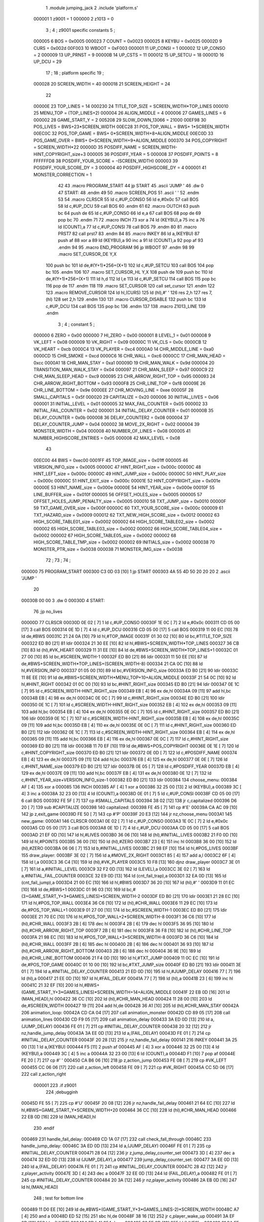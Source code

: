                                       1         .module jumping_jack
                                      2         .include 'platform.s'
                           000001     1 z9001                           =       1
                           000000     2 z1013                           =       0
                                      3 ;
                                      4 ; z9001 specific constants
                                      5 ;
                           000005     6 BOS                             =       0x0005
                           000023     7 COUNT                           =       0x0023
                           000025     8 KEYBU                           =       0x0025
                           00002D     9 CURS                            =       0x002d
                           00F003    10 WBOOT                           =       0xF003
                           000001    11 UP_CONSI                        =       1
                           000002    12 UP_CONSO                        =       2
                           000009    13 UP_PRNST                        =       9
                           00000B    14 UP_CSTS                         =       11
                           000012    15 UP_SETCU                        =       18
                           00001D    16 UP_DCU                          =       29
                                     17 ;
                                     18 ; platform specific
                                     19 ;
                           000028    20 SCREEN_WIDTH                    =       40
                           000018    21 SCREEN_HEIGHT                   =       24
                                     22 
                           00000E    23 TOP_LINES                       =       14
                           000230    24 TITLE_TOP_SIZE                  =       SCREEN_WIDTH*TOP_LINES
                           000010    25 MENU_TOP                        =       (TOP_LINES+2)
                           000004    26 ALIGN_MIDDLE                    =       4
                           000006    27 GAMES_LINES                     =       6
                           000002    28 GAME_START_Y                    =       2
                           005208    29 SLOW_DOWN_13066                 =       21000
                           00EF98    30 POS_LIVES                       =       BWS+23*SCREEN_WIDTH
                           00EC28    31 POS_TOP_WALL                    =       BWS+ 1*SCREEN_WIDTH
                           00EC0C    32 POS_TOP_GAME                    =       BWS+ 0*SCREEN_WIDTH+8+ALIGN_MIDDLE
                           00EC0D    33 POS_GAME_OVER                   =       BWS+ 0*SCREEN_WIDTH+9+ALIGN_MIDDLE
                           000370    34 POS_COPYRIGHT                   =       SCREEN_WIDTH*22
                           00000D    35 POSDIFF_NAME                    =       SCREEN_WIDTH-HINT_COPYRIGHT_size+3
                           000005    36 POSDIFF_YEAR                    =       5
                           000008    37 POSDIFF_POINTS                  =       8
                           FFFFFFD8    38 POSDIFF_YOUR_SCORE              =       -(SCREEN_WIDTH)
                           000003    39 POSDIFF_YOUR_SCORE_DY           =       3
                           000004    40 POSDIFF_HIGHSCORE_DY            =       4
                           000001    41 MONSTER_CORRECTION              =       1
                                     42 
                                     43 .macro PROGRAM_START
                                     44         jp START
                                     45         .ascii 'JUMP    '
                                     46         .dw 0
                                     47 START:
                                     48         .endm
                                     49 
                                     50 .macro SCREEN_POS
                                     51         .ascii '    '
                                     52  .endm
                                     53 
                                     54 .macro CLRSCR
                                     55         ld      c,#UP_CONSO
                                     56         ld      e,#0x0c
                                     57         call    BOS
                                     58         ld      c,#UP_DCU
                                     59         call    BOS
                                     60 .endm
                                     61 
                                     62 .macro OUTCH
                                     63         push    bc
                                     64         push    de
                                     65         ld      c,#UP_CONSO
                                     66         ld      e,a
                                     67         call    BOS
                                     68         pop     de
                                     69         pop     bc
                                     70 .endm
                                     71 
                                     72 .macro INCH
                                     73         xor     a
                                     74         ld      (KEYBU),a
                                     75 	inc     a
                                     76 	ld      (COUNT),a
                                     77         ld      c,#UP_CONSI
                                     78         call    BOS
                                     79 .endm
                                     80 
                                     81 .macro PRST7
                                     82         call    prst7
                                     83 .endm
                                     84 
                                     85 .macro INKEY
                                     86         ld      a,(KEYBU)
                                     87         push    af
                                     88         xor     a
                                     89         ld      (KEYBU),a
                                     90 	inc     a
                                     91 	ld      (COUNT),a
                                     92         pop     af
                                     93 .endm
                                     94 
                                     95 .macro END_PROGRAM
                                     96         jp      WBOOT
                                     97 .endm
                                     98 
                                     99 .macro SET_CURSOR_DE    Y,X
                                    100         push    bc
                                    101         ld      de,#(Y+1)*256+(X+1)
                                    102         ld      c,#UP_SETCU
                                    103         call    BOS
                                    104         pop     bc
                                    105 .endm
                                    106 
                                    107 .macro SET_CURSOR_HL    Y,X
                                    108         push    de
                                    109         push    bc
                                    110         ld      de,#(Y+1)*256+(X+1)
                                    111         ld      h,d
                                    112         ld      l,e
                                    113         ld      c,#UP_SETCU
                                    114         call    BOS
                                    115         pop     bc
                                    116         pop     de
                                    117 .endm
                                    118 
                                    119 .macro SET_CURSOR
                                    120         call    set_cursor
                                    121 .endm
                                    122 
                                    123 .macro REMOVE_CURSOR
                                    124         ld      hl,(CURS)
                                    125         ld      (hl),#' '
                                    126         res     2,h
                                    127         res     7,(hl)
                                    128         set     2,h
                                    129 .endm
                                    130 
                                    131 .macro CURSOR_DISABLE
                                    132         push    bc
                                    133         ld      c,#UP_DCU
                                    134         call    BOS
                                    135         pop     bc
                                    136 .endm
                                    137 
                                    138 .macro Z1013_LINE
                                    139 .endm
                                      3 ; 
                                      4 ; constant
                                      5 ; 
                           000000     6 ZERO                             = 0x00
                           000000     7 HI_ZERO                          = 0x00
                           000001     8 LEVEL_1                          = 0x01
                           000008     9 VK_LEFT                          = 0x08
                           000009    10 VK_RIGHT                         = 0x09
                           00000C    11 VK_CLS                           = 0x0c
                           0000CB    12 VK_HEART                         = 0xcb
                           0000C4    13 VK_PLAYER                        = 0xc4
                           0000A0    14 CHR_MIDDLE_LINE                  = 0xa0
                           0000CD    15 CHR_SMOKE                        = 0xcd
                           0000C6    16 CHR_WALL                         = 0xc6
                           0000CC    17 CHR_MAN_HEAD                     = 0xcc
                           0000A1    18 CHR_MAN_STAY                     = 0xa1
                           00009D    19 CHR_MAN_WALK                     = 0x9d
                           000004    20 TRANSITION_MAN_WALK_STAY         = 0x04
                           000097    21 CHR_MAN_SLEEP                    = 0x97
                           0000C9    22 CHR_MAN_SLEEP_HEAD               = 0xc9
                           000095    23 CHR_ARROW_RIGHT_TOP              = 0x95
                           000093    24 CHR_ARROW_RIGHT_BOTTOM           = 0x93
                           0000F8    25 CHR_LINE_TOP                     = 0xf8
                           00009E    26 CHR_LINE_BOTTOM                  = 0x9e
                           0000EE    27 CHR_MOVING_LINE                  = 0xee
                           00005F    28 SMALL_CAPITALS                   = 0x5f
                           000020    29 CAPITALIZE                       = 0x20
                           000006    30 INITIAL_LIVES                    = 0x06
                           000001    31 INITIAL_LEVEL                    = 0x01
                           000005    32 MAX_FAIL_COUNTER                 = 0x05
                           000002    33 INITIAL_FAIL_COUNTER             = 0x02
                           000001    34 INITIAL_DELAY_COUNTER            = 0x01
                           00000B    35 DELAY_COUNTER                    = 0x0b
                           000008    36 DELAY_COUNTER2                   = 0x08
                           000004    37 DELAY_COUNTER_JUMP               = 0x04
                           000002    38 MOVE_2X_RIGHT                    = 0x02
                           000004    39 MONSTER_WIDTH                    = 0x04
                           000008    40 NUMBER_OF_LINES                  = 0x08
                           000005    41 NUMBER_HIGHSCORE_ENTRIES         = 0x05
                           000008    42 MAX_LEVEL                        = 0x08
                                     43 
                           00EC00    44 BWS                              = 0xec00
                           0001FF    45 TOP_IMAGE_size                   = 0x01ff
                           000005    46 VERSION_INFO_size                = 0x0005
                           00000C    47 HINT_RIGHT_size                  = 0x000c
                           00000C    48 HINT_LEFT_size                   = 0x000c
                           00000C    49 HINT_JUMP_size                   = 0x000c
                           00000C    50 HINT_PLAY_size                   = 0x000c
                           00000C    51 HINT_EXIT_size                   = 0x000c
                           00001E    52 HINT_COPYRIGHT_size              = 0x001e
                           00000E    53 HINT_NAME_size                   = 0x000e
                           00000E    54 HINT_YEAR_size                   = 0x000e
                           00010F    55 LINE_BUFFER_size                 = 0x010f
                           000005    56 OFFSET_HOLES_size                = 0x0005
                           000005    57 OFFSET_HOLES_JUMP_PENALTY_size   = 0x0005
                           000010    58 TXT_JUMP_size                    = 0x0010
                           00000F    59 TXT_GAME_OVER_size               = 0x000f
                           00000C    60 TXT_YOUR_SCORE_size              = 0x000c
                           000009    61 TXT_HAZARD_size                  = 0x0009
                           000012    62 TXT_NEW_HIGH_SCORE_size          = 0x0012
                           000002    63 HIGH_SCORE_TABLE01_size          = 0x0002
                           000002    64 HIGH_SCORE_TABLE02_size          = 0x0002
                           000002    65 HIGH_SCORE_TABLE03_size          = 0x0002
                           000002    66 HIGH_SCORE_TABLE04_size          = 0x0002
                           000002    67 HIGH_SCORE_TABLE05_size          = 0x0002
                           000002    68 HIGH_SCORE_TABLE_TMP_size        = 0x0002
                           000002    69 INITIALS_size                    = 0x0002
                           000038    70 MONSTER_PTR_size                 = 0x0038
                           000038    71 MONSTER_IMG_size                 = 0x0038
                                     72 ;
                                     73 ;
                                     74 ;
      000000                         75         PROGRAM_START
      000300 C3 0D 03         [10]    1         jp START
      000303 4A 55 4D 50 20 20 20     2         .ascii 'JUMP    '
             20
      00030B 00 00                    3         .dw 0
      00030D                          4 START:
                                     76         ;jp      no_lives
      00000D                         77         CLRSCR
      00030D 0E 02            [ 7]    1         ld      c,#UP_CONSO
      00030F 1E 0C            [ 7]    2         ld      e,#0x0c
      000311 CD 05 00         [17]    3         call    BOS
      000314 0E 1D            [ 7]    4         ld      c,#UP_DCU
      000316 CD 05 00         [17]    5         call    BOS
      000319 11 00 EC         [10]   78         ld      de,#BWS
      00031C 21 24 0A         [10]   79         ld      hl,#TOP_IMAGE
      00031F 01 30 02         [10]   80         ld      bc,#TITLE_TOP_SIZE
      000322 ED B0            [21]   81         ldir
      000324 21 30 EE         [10]   82         ld      hl,#BWS+SCREEN_WIDTH*TOP_LINES
      000327 36 CB            [10]   83         ld      (hl),#VK_HEART
      000329 11 31 EE         [10]   84         ld      de,#BWS+SCREEN_WIDTH*TOP_LINES+1
      00032C 01 27 00         [10]   85         ld      bc,#SCREEN_WIDTH-1
      00032F ED B0            [21]   86         ldir
      000331 11 50 EE         [10]   87         ld      de,#BWS+SCREEN_WIDTH*TOP_LINES+(SCREEN_WIDTH-8)
      000334 21 CA 0C         [10]   88         ld      hl,#VERSION_INFO
      000337 01 05 00         [10]   89         ld      bc,#VERSION_INFO_size
      00033A ED B0            [21]   90         ldir
      00033C 11 8E EE         [10]   91         ld      de,#BWS+SCREEN_WIDTH*MENU_TOP+10+ALIGN_MIDDLE
      00033F 21 54 0C         [10]   92         ld      hl,#HINT_RIGHT
      000342 01 0C 00         [10]   93         ld      bc,#HINT_RIGHT_size
      000345 ED B0            [21]   94         ldir
      000347 0E 1C            [ 7]   95         ld      c,#SCREEN_WIDTH-HINT_RIGHT_size
      000349 EB               [ 4]   96         ex      de,hl
      00034A 09               [11]   97         add     hl,bc
      00034B EB               [ 4]   98         ex      de,hl
      00034C 0E 0C            [ 7]   99         ld      c,#HINT_RIGHT_size
      00034E ED B0            [21]  100         ldir
      000350 0E 1C            [ 7]  101         ld      c,#SCREEN_WIDTH-HINT_RIGHT_size
      000352 EB               [ 4]  102         ex      de,hl
      000353 09               [11]  103         add     hl,bc
      000354 EB               [ 4]  104         ex      de,hl
      000355 0E 0C            [ 7]  105         ld      c,#HINT_RIGHT_size
      000357 ED B0            [21]  106         ldir
      000359 0E 1C            [ 7]  107         ld      c,#SCREEN_WIDTH-HINT_RIGHT_size
      00035B EB               [ 4]  108         ex      de,hl
      00035C 09               [11]  109         add     hl,bc
      00035D EB               [ 4]  110         ex      de,hl
      00035E 0E 0C            [ 7]  111         ld      c,#HINT_RIGHT_size
      000360 ED B0            [21]  112         ldir
      000362 0E 1C            [ 7]  113         ld      c,#SCREEN_WIDTH-HINT_RIGHT_size
      000364 EB               [ 4]  114         ex      de,hl
      000365 09               [11]  115         add     hl,bc
      000366 EB               [ 4]  116         ex      de,hl
      000367 0E 0C            [ 7]  117         ld      c,#HINT_RIGHT_size
      000369 ED B0            [21]  118         ldir
      00036B 11 70 EF         [10]  119         ld      de,#BWS+POS_COPYRIGHT
      00036E 0E 1E            [ 7]  120         ld      c,#HINT_COPYRIGHT_size
      000370 ED B0            [21]  121         ldir
      000372 0E 0D            [ 7]  122         ld      c,#POSDIFF_NAME
      000374 EB               [ 4]  123         ex      de,hl
      000375 09               [11]  124         add     hl,bc
      000376 EB               [ 4]  125         ex      de,hl
      000377 0E 0E            [ 7]  126         ld      c,#HINT_NAME_size
      000379 ED B0            [21]  127         ldir
      00037B 0E 05            [ 7]  128         ld      c,#POSDIFF_YEAR
      00037D EB               [ 4]  129         ex      de,hl
      00037E 09               [11]  130         add     hl,bc
      00037F EB               [ 4]  131         ex      de,hl
      000380 0E 12            [ 7]  132         ld      c,#HINT_YEAR_size+VERSION_INFO_size-1
      000382 ED B0            [21]  133         ldir
      000384                        134 choose_menu:
      000384 AF               [ 4]  135         xor     a
      000085                        136         INCH
      000385 AF               [ 4]    1         xor     a
      000386 32 25 00         [13]    2         ld      (KEYBU),a
      000389 3C               [ 4]    3 	inc     a
      00038A 32 23 00         [13]    4 	ld      (COUNT),a
      00038D 0E 01            [ 7]    5         ld      c,#UP_CONSI
      00038F CD 05 00         [17]    6         call    BOS
      000392 FE 5F            [ 7]  137         cp      #SMALL_CAPITALS
      000394 38 02            [12]  138         jr      c,capitalized
      000396 D6 20            [ 7]  139         sub     #CAPITALIZE
      000398                        140 capitalized:
      000398 FE 45            [ 7]  141         cp      #'E'
      00039A CA AC 09         [10]  142         jp      z,exit_game
      00039D FE 50            [ 7]  143         cp      #'P'
      00039F 20 E3            [12]  144         jr      nz,choose_menu
      0003A1                        145 new_game:
      0000A1                        146         CLRSCR
      0003A1 0E 02            [ 7]    1         ld      c,#UP_CONSO
      0003A3 1E 0C            [ 7]    2         ld      e,#0x0c
      0003A5 CD 05 00         [17]    3         call    BOS
      0003A8 0E 1D            [ 7]    4         ld      c,#UP_DCU
      0003AA CD 05 00         [17]    5         call    BOS
      0003AD 21 EF 0D         [10]  147         ld      hl,#LIVES
      0003B0 36 06            [10]  148         ld      (hl),#INITIAL_LIVES
      0003B2 21 F0 0D         [10]  149         ld      hl,#POINTS
      0003B5 36 00            [10]  150         ld      (hl),#ZERO
      0003B7 23               [ 6]  151         inc     hl
      0003B8 36 00            [10]  152         ld      (hl),#ZERO
      0003BA 06 06            [ 7]  153         ld      b,#INITIAL_LIVES
      0003BC 21 98 EF         [10]  154         ld      hl,#POS_LIVES
      0003BF                        155 draw_player:
      0003BF 3E 02            [ 7]  156         ld      a,#MOVE_2X_RIGHT
      0003C1 85               [ 4]  157         add     a,l
      0003C2 6F               [ 4]  158         ld      l,a
      0003C3 36 C4            [10]  159         ld      (hl),#VK_PLAYER
      0003C5 10 F8            [13]  160         djnz    draw_player
      0003C7 3E 01            [ 7]  161         ld      a,#INITIAL_LEVEL
      0003C9 32 F2 0D         [13]  162         ld      (LEVEL),a
      0003CC 3E 02            [ 7]  163         ld      a,#INITIAL_FAIL_COUNTER
      0003CE 32 E9 0D         [13]  164         ld      (cnt_fail_trap),a
      0003D1 32 EA 0D         [13]  165         ld      (cnt_fail_jump),a
      0003D4 21 00 EC         [10]  166         ld      hl,#BWS
      0003D7 36 20            [10]  167         ld      (hl),#' '
      0003D9 11 01 EC         [10]  168         ld      de,#BWS+1
      0003DC 01 96 03         [10]  169         ld      bc,#(3+GAME_START_Y+3*GAMES_LINES)*SCREEN_WIDTH-2
      0003DF ED B0            [21]  170         ldir
      0003E1 21 28 EC         [10]  171         ld      hl,#POS_TOP_WALL
      0003E4 36 C6            [10]  172         ld      (hl),#CHR_WALL
      0003E6 11 29 EC         [10]  173         ld      de,#POS_TOP_WALL+1
      0003E9 01 27 00         [10]  174         ld      bc,#SCREEN_WIDTH-1
      0003EC ED B0            [21]  175         ldir
      0003EE 21 70 EC         [10]  176         ld      hl,#POS_TOP_WALL+2*SCREEN_WIDTH-8
      0003F1 36 C6            [10]  177         ld      (hl),#CHR_WALL
      0003F3 2B               [ 6]  178         dec     hl
      0003F4 2B               [ 6]  179         dec     hl
      0003F5 36 95            [10]  180         ld      (hl),#CHR_ARROW_RIGHT_TOP
      0003F7 2B               [ 6]  181         dec     hl
      0003F8 36 F8            [10]  182         ld      (hl),#CHR_LINE_TOP
      0003FA 21 98 EC         [10]  183         ld      hl,#POS_TOP_WALL+3*SCREEN_WIDTH-8
      0003FD 36 C6            [10]  184         ld      (hl),#CHR_WALL
      0003FF 2B               [ 6]  185         dec     hl
      000400 2B               [ 6]  186         dec     hl
      000401 36 93            [10]  187         ld      (hl),#CHR_ARROW_RIGHT_BOTTOM
      000403 2B               [ 6]  188         dec     hl
      000404 36 9E            [10]  189         ld      (hl),#CHR_LINE_BOTTOM
      000406 21 F4 0D         [10]  190         ld      hl,#TXT_JUMP
      000409 11 0C EC         [10]  191         ld      de,#POS_TOP_GAME
      00040C 01 10 00         [10]  192         ld      bc,#TXT_JUMP_size
      00040F ED B0            [21]  193         ldir
      000411 3E 01            [ 7]  194         ld      a,#INITIAL_DELAY_COUNTER
      000413 21 ED 0D         [10]  195         ld      hl,#JUMP_DELAY
      000416 77               [ 7]  196         ld      (hl),a
      000417 21 EE 0D         [10]  197         ld      hl,#FAIL_DELAY
      00041A 77               [ 7]  198         ld      (hl),a
      00041B 23               [ 6]  199         inc     hl
      00041C 21 32 EF         [10]  200         ld      hl,#BWS+(GAME_START_Y+3*GAMES_LINES)*SCREEN_WIDTH+14+ALIGN_MIDDLE
      00041F 22 EB 0D         [16]  201         ld      (MAN_HEAD),hl
      000422 36 CC            [10]  202         ld      (hl),#CHR_MAN_HEAD
      000424 11 28 00         [10]  203         ld      de,#SCREEN_WIDTH
      000427 19               [11]  204         add     hl,de
      000428 36 A1            [10]  205         ld      (hl),#CHR_MAN_STAY
      00042A                        206 animation_loop:
      00042A CD CA 04         [17]  207         call    animation_monster
      00042D CD 89 05         [17]  208         call    animation_lines
      000430 CD F9 05         [17]  209         call    animation_delay
      000433 3A ED 0D         [13]  210         ld      a,(JUMP_DELAY)
      000436 FE 01            [ 7]  211         cp      #INITIAL_DELAY_COUNTER
      000438 20 32            [12]  212         jr      nz,handle_jump_delay
      00043A 3A EE 0D         [13]  213         ld      a,(FAIL_DELAY)
      00043D FE 01            [ 7]  214         cp      #INITIAL_DELAY_COUNTER
      00043F 20 28            [12]  215         jr      nz,handle_fail_delay
      000141                        216         INKEY
      000441 3A 25 00         [13]    1         ld      a,(KEYBU)
      000444 F5               [11]    2         push    af
      000445 AF               [ 4]    3         xor     a
      000446 32 25 00         [13]    4         ld      (KEYBU),a
      000449 3C               [ 4]    5 	inc     a
      00044A 32 23 00         [13]    6 	ld      (COUNT),a
      00044D F1               [10]    7         pop     af
      00044E FE 20            [ 7]  217         cp      #' '
      000450 CA B6 06         [10]  218         jp      z,action_jump
      000453 FE 08            [ 7]  219         cp      #VK_LEFT
      000455 CC 06 06         [17]  220         call    z,action_left
      000458 FE 09            [ 7]  221         cp      #VK_RIGHT
      00045A CC 5D 06         [17]  222         call    z,action_right
                           000001   223 .if z9001
                                    224         ;debugginh
      00045D FE 55            [ 7]  225         cp      #'U'
      00045F 20 08            [12]  226         jr      nz,handle_fail_delay
      000461 21 64 EC         [10]  227         ld      hl,#BWS+GAME_START_Y*SCREEN_WIDTH+20
      000464 36 CC            [10]  228         ld      (hl),#CHR_MAN_HEAD
      000466 22 EB 0D         [16]  229         ld      (MAN_HEAD),hl
                                    230 .endif
      000469                        231 handle_fail_delay:
      000469 CD 1A 07         [17]  232         call    check_fall_through
      00046C                        233 handle_jump_delay:
      00046C 3A ED 0D         [13]  234         ld      a,(JUMP_DELAY)
      00046F FE 01            [ 7]  235         cp      #INITIAL_DELAY_COUNTER
      000471 28 04            [12]  236         jr      z,jump_delay_counter_set
      000473 3D               [ 4]  237         dec     a
      000474 32 ED 0D         [13]  238         ld      (JUMP_DELAY),a
      000477                        239 jump_delay_counter_set:
      000477 3A EE 0D         [13]  240         ld      a,(FAIL_DELAY)
      00047A FE 01            [ 7]  241         cp      #INITIAL_DELAY_COUNTER
      00047C 28 42            [12]  242         jr      z,player_activity
      00047E 3D               [ 4]  243         dec     a
      00047F 32 EE 0D         [13]  244         ld      (FAIL_DELAY),a
      000482 FE 01            [ 7]  245         cp      #INITIAL_DELAY_COUNTER
      000484 20 3A            [12]  246         jr      nz,player_activity
      000486 2A EB 0D         [16]  247         ld      hl,(MAN_HEAD)
                                    248         ; test for bottom line
      000489 11 D0 EE         [10]  249         ld      de,#BWS+(GAME_START_Y+3*GAMES_LINES-2)*SCREEN_WIDTH
      00048C A7               [ 4]  250         and     a
      00048D ED 52            [15]  251         sbc     hl,de
      00048F 38 16            [12]  252         jr      c,player_wake_up
      000491 3A EF 0D         [13]  253         ld      a,(LIVES)
      000494 3D               [ 4]  254         dec     a
      000495 32 EF 0D         [13]  255         ld      (LIVES),a
      000498 21 9A EF         [10]  256         ld      hl,#BWS+(GAME_START_Y+3*GAMES_LINES+3)*SCREEN_WIDTH+2
      00049B 16 00            [ 7]  257         ld      d,#HI_ZERO
      00049D 87               [ 4]  258         add     a,a
      00049E 5F               [ 4]  259         ld      e,a
      00049F 19               [11]  260         add     hl,de
      0004A0 36 20            [10]  261         ld      (hl),#' '
      0004A2 FE 00            [ 7]  262         cp      #ZERO
      0004A4 CA 31 08         [10]  263         jp      z,no_lives
      0004A7                        264 player_wake_up:
      0004A7 2A EB 0D         [16]  265         ld      hl,(MAN_HEAD)
      0004AA 36 CC            [10]  266         ld      (hl),#CHR_MAN_HEAD
      0004AC 2B               [ 6]  267         dec     hl
      0004AD 3E 20            [ 7]  268         ld      a,#' '
      0004AF 77               [ 7]  269         ld      (hl),a
      0004B0 23               [ 6]  270         inc     hl
      0004B1 23               [ 6]  271         inc     hl
      0004B2 23               [ 6]  272         inc     hl
      0004B3 77               [ 7]  273         ld      (hl),a
      0004B4 2B               [ 6]  274         dec     hl
      0004B5 11 28 00         [10]  275         ld      de,#SCREEN_WIDTH
      0004B8 19               [11]  276         add     hl,de
      0004B9 77               [ 7]  277         ld      (hl),a
      0004BA 23               [ 6]  278         inc     hl
      0004BB 77               [ 7]  279         ld      (hl),a
      0004BC 2B               [ 6]  280         dec     hl
      0004BD 2B               [ 6]  281         dec     hl
      0004BE 36 9D            [10]  282         ld      (hl),#CHR_MAN_WALK
      0004C0                        283 player_activity:
      0004C0 CD 6B 07         [17]  284         call    check_level_finished
      0004C3 C3 2A 04         [10]  285         jp      animation_loop
                                    286 ; unchecked data source
      0004C6 67 75 66 69            287         .db     0x67,0x75,0x66,0x69                     ;gufi
      0004CA                        288 animation_monster:
      0004CA 3A F2 0D         [13]  289         ld      a,(LEVEL)
      0004CD 32 F3 0D         [13]  290         ld      (counter),a
      0004D0 FE 01            [ 7]  291         cp      #LEVEL_1
      0004D2 C8               [11]  292         ret     z
      0004D3 01 04 0E         [10]  293         ld      bc,#MONSTER_PTR
      0004D6 11 3C 0E         [10]  294         ld      de,#MONSTER_IMG
      0004D9                        295 handle_one_monster:
      0004D9 0A               [ 7]  296         ld      a,(bc)
      0004DA 6F               [ 4]  297         ld      l,a
      0004DB 03               [ 6]  298         inc     bc
      0004DC 0A               [ 7]  299         ld      a,(bc)
      0004DD 67               [ 4]  300         ld      h,a
      0004DE CD ED 04         [17]  301         call    handle_by_ptr
      0004E1 3A F3 0D         [13]  302         ld      a,(counter)
      0004E4 3D               [ 4]  303         dec     a
      0004E5 32 F3 0D         [13]  304         ld      (counter),a
      0004E8 FE 01            [ 7]  305         cp      #LEVEL_1
      0004EA C8               [11]  306         ret     z
      0004EB 18 EC            [12]  307         jr      handle_one_monster
      0004ED                        308 handle_by_ptr:
      0004ED C5               [11]  309         push    bc
      0004EE 3E 04            [ 7]  310         ld      a,#MONSTER_WIDTH
      0004F0 D5               [11]  311         push    de
      0004F1                        312 handle_by_column:
      0004F1 36 20            [10]  313         ld      (hl),#' '
      0004F3 11 28 00         [10]  314         ld      de,#SCREEN_WIDTH
      0004F6 19               [11]  315         add     hl,de
      0004F7 36 20            [10]  316         ld      (hl),#' '
      0004F9 A7               [ 4]  317         and     a
      0004FA ED 52            [15]  318         sbc     hl,de
      0004FC 2B               [ 6]  319         dec     hl
      0004FD E5               [11]  320         push    hl
      0004FE 08               [ 4]  321         ex      af,af'
      0004FF 11 EF EC         [10]  322         ld      de,#BWS+(GAME_START_Y+4)*SCREEN_WIDTH-1
      000502 A7               [ 4]  323         and     a
      000503 ED 52            [15]  324         sbc     hl,de
      000505 38 0D            [12]  325         jr      c,correct_ptr
      000507 C5               [11]  326         push    bc
      000508 06 06            [ 7]  327         ld      b,#GAMES_LINES
      00050A 11 78 00         [10]  328         ld      de,#3*SCREEN_WIDTH
      00050D                        329 get_column:
      00050D A7               [ 4]  330         and     a
      00050E ED 52            [15]  331         sbc     hl,de
      000510 38 13            [12]  332         jr      c,test_column
      000512 10 F9            [13]  333         djnz    get_column
      000514                        334 correct_ptr:
      000514 11 27 00         [10]  335         ld      de,#SCREEN_WIDTH-1
      000517 ED 5A            [15]  336         adc     hl,de
      000519 28 03            [12]  337         jr      z,start_from_bottom
      00051B E1               [10]  338         pop     hl
      00051C 18 19            [12]  339         jr      update_pointers
      00051E                        340 start_from_bottom:
      00051E E1               [10]  341         pop     hl
      00051F 11 08 02         [10]  342         ld      de,#((GAMES_LINES-2)*3+1)*SCREEN_WIDTH
      000522 19               [11]  343         add     hl,de
      000523 18 12            [12]  344         jr      update_pointers
      000525                        345 test_column:
      000525 C1               [10]  346         pop     bc
      000526 11 27 00         [10]  347         ld      de,#SCREEN_WIDTH-1
      000529 ED 5A            [15]  348         adc     hl,de
      00052B 28 03            [12]  349         jr      z,move_one_line_up
      00052D E1               [10]  350         pop     hl
      00052E 18 07            [12]  351         jr      update_pointers
      000530                        352 move_one_line_up:
      000530 E1               [10]  353         pop     hl
      000531 11 50 00         [10]  354         ld      de,#2*SCREEN_WIDTH
      000534 A7               [ 4]  355         and     a
      000535 ED 52            [15]  356         sbc     hl,de
      000537                        357 update_pointers:
      000537 0B               [ 6]  358         dec     bc
      000538 7D               [ 4]  359         ld      a,l
      000539 02               [ 7]  360         ld      (bc),a
      00053A 03               [ 6]  361         inc     bc
      00053B 7C               [ 4]  362         ld      a,h
      00053C 02               [ 7]  363         ld      (bc),a
      00053D 03               [ 6]  364         inc     bc
      00053E 0A               [ 7]  365         ld      a,(bc)
      00053F 6F               [ 4]  366         ld      l,a
      000540 03               [ 6]  367         inc     bc
      000541 0A               [ 7]  368         ld      a,(bc)
      000542 67               [ 4]  369         ld      h,a
      000543 08               [ 4]  370         ex      af,af'
      000544 3D               [ 4]  371         dec     a
      000545 FE 00            [ 7]  372         cp      #ZERO
      000547 28 02            [12]  373         jr      z,draw_monster
      000549 18 A6            [12]  374         jr      handle_by_column
      00054B                        375 draw_monster:
      00054B D1               [10]  376         pop     de
      00054C C1               [10]  377         pop     bc
      00054D 0B               [ 6]  378         dec     bc
      00054E 3E 04            [ 7]  379         ld      a,#MONSTER_WIDTH
      000550                        380 draw_monster_segment:
      000550 08               [ 4]  381         ex      af,af'
      000551 0A               [ 7]  382         ld      a,(bc)
      000552 6F               [ 4]  383         ld      l,a
      000553 03               [ 6]  384         inc     bc
      000554 0A               [ 7]  385         ld      a,(bc)
      000555 67               [ 4]  386         ld      h,a
      000556 03               [ 6]  387         inc     bc
      000557 1A               [ 7]  388         ld      a,(de)
      000558 77               [ 7]  389         ld      (hl),a
      000559 13               [ 6]  390         inc     de
      00055A 1A               [ 7]  391         ld      a,(de)
      00055B D5               [11]  392         push    de
      00055C 11 28 00         [10]  393         ld      de,#SCREEN_WIDTH
      00055F 19               [11]  394         add     hl,de
      000560 77               [ 7]  395         ld      (hl),a
      000561 CD 6D 05         [17]  396         call    monster_check_crash
      000564 D1               [10]  397         pop     de
      000565 13               [ 6]  398         inc     de
      000566 08               [ 4]  399         ex      af,af'
      000567 3D               [ 4]  400         dec     a
      000568 FE 00            [ 7]  401         cp      #ZERO
      00056A 20 E4            [12]  402         jr      nz,draw_monster_segment
      00056C C9               [10]  403         ret
      00056D                        404 monster_check_crash:
      00056D A7               [ 4]  405         and     a
      00056E ED 52            [15]  406         sbc     hl,de
      000570 EB               [ 4]  407         ex      de,hl
      000571 2A EB 0D         [16]  408         ld      hl,(MAN_HEAD)
      000574 A7               [ 4]  409         and     a
      000575 ED 52            [15]  410         sbc     hl,de
      000577 EB               [ 4]  411         ex      de,hl
      000578 C0               [11]  412         ret     nz
      000579 11 28 00         [10]  413         ld      de,#SCREEN_WIDTH
      00057C 19               [11]  414         add     hl,de
      00057D 23               [ 6]  415         inc     hl
      00057E 36 97            [10]  416         ld      (hl),#CHR_MAN_SLEEP
      000580 23               [ 6]  417         inc     hl
      000581 36 C9            [10]  418         ld      (hl),#CHR_MAN_SLEEP_HEAD
      000583 3E 0B            [ 7]  419         ld      a,#DELAY_COUNTER
      000585 32 EE 0D         [13]  420         ld      (FAIL_DELAY),a
      000588 C9               [10]  421         ret
      000589                        422 animation_lines:
      000589 3E EE            [ 7]  423         ld      a,#CHR_MOVING_LINE
      00058B 21 CF 0C         [10]  424         ld      hl,#LINE_BUFFER
      00058E 77               [ 7]  425         ld      (hl),a
      00058F 11 D0 0C         [10]  426         ld      de,#LINE_BUFFER+1
      000592 01 0E 01         [10]  427         ld      bc,#LINE_BUFFER_size-1
      000595 ED B0            [21]  428         ldir
      000597 3A E9 0D         [13]  429         ld      a,(cnt_fail_trap)
      00059A 11 DF 0D         [10]  430         ld      de,#OFFSET_HOLES
      00059D 1B               [ 6]  431         dec     de
      00059E                        432 loop_failed_penalty_holes:
      00059E F5               [11]  433         push    af
      00059F 13               [ 6]  434         inc     de
      0005A0 1A               [ 7]  435         ld      a,(de)
      0005A1 3C               [ 4]  436         inc     a
      0005A2 12               [ 7]  437         ld      (de),a
      0005A3 4F               [ 4]  438         ld      c,a
      0005A4 06 00            [ 7]  439         ld      b,#HI_ZERO
      0005A6 21 CF 0C         [10]  440         ld      hl,#LINE_BUFFER
      0005A9 09               [11]  441         add     hl,bc
      0005AA 36 20            [10]  442         ld      (hl),#' '
      0005AC 23               [ 6]  443         inc     hl
      0005AD 36 20            [10]  444         ld      (hl),#' '
      0005AF 23               [ 6]  445         inc     hl
      0005B0 36 20            [10]  446         ld      (hl),#' '
      0005B2 F1               [10]  447         pop     af
      0005B3 3D               [ 4]  448         dec     a
      0005B4 20 E8            [12]  449         jr      nz,loop_failed_penalty_holes
      0005B6 3A EA 0D         [13]  450         ld      a,(cnt_fail_jump)
      0005B9 11 E4 0D         [10]  451         ld      de,#OFFSET_HOLES_JUMP_PENALTY
      0005BC 1B               [ 6]  452         dec     de
      0005BD                        453 loop_jump_penalty_holes:
      0005BD F5               [11]  454         push    af
      0005BE 13               [ 6]  455         inc     de
      0005BF 1A               [ 7]  456         ld      a,(de)
      0005C0 3D               [ 4]  457         dec     a
      0005C1 12               [ 7]  458         ld      (de),a
      0005C2 4F               [ 4]  459         ld      c,a
      0005C3 06 00            [ 7]  460         ld      b,#HI_ZERO
      0005C5 21 CF 0C         [10]  461         ld      hl,#LINE_BUFFER
      0005C8 09               [11]  462         add     hl,bc
      0005C9 36 20            [10]  463         ld      (hl),#' '
      0005CB 23               [ 6]  464         inc     hl
      0005CC 36 20            [10]  465         ld      (hl),#' '
      0005CE 23               [ 6]  466         inc     hl
      0005CF 36 20            [10]  467         ld      (hl),#' '
      0005D1 F1               [10]  468         pop     af
      0005D2 3D               [ 4]  469         dec     a
      0005D3 20 E8            [12]  470         jr      nz,loop_jump_penalty_holes
      0005D5 3E 06            [ 7]  471         ld      a,#GAMES_LINES
      0005D7 21 CF 0C         [10]  472         ld      hl,#LINE_BUFFER
      0005DA 11 50 EC         [10]  473         ld      de,#BWS+(GAME_START_Y*SCREEN_WIDTH)+0
      0005DD                        474 print_line:
      0005DD 01 28 00         [10]  475         ld      bc,#SCREEN_WIDTH
      0005E0 E5               [11]  476         push    hl
      0005E1 EB               [ 4]  477         ex      de,hl
      0005E2 09               [11]  478         add     hl,bc
      0005E3 09               [11]  479         add     hl,bc
      0005E4 EB               [ 4]  480         ex      de,hl
      0005E5 E1               [10]  481         pop     hl
      0005E6 ED B0            [21]  482         ldir
      0005E8 3D               [ 4]  483         dec     a
      0005E9 20 F2            [12]  484         jr      nz,print_line
      0005EB 21 70 EF         [10]  485         ld      hl,#BWS+(2+GAME_START_Y+(GAMES_LINES*3))*SCREEN_WIDTH+0
      0005EE 11 71 EF         [10]  486         ld      de,#BWS+(2+GAME_START_Y+(GAMES_LINES*3))*SCREEN_WIDTH+1
      0005F1 01 27 00         [10]  487         ld      bc,#SCREEN_WIDTH-1
      0005F4 36 C6            [10]  488         ld      (hl),#CHR_WALL
      0005F6 ED B0            [21]  489         ldir
      0005F8 C9               [10]  490         ret
      0005F9                        491 animation_delay:
      0005F9 21 08 52         [10]  492         ld      hl,#SLOW_DOWN_13066
      0005FC 11 01 00         [10]  493         ld      de,#1
      0005FF A7               [ 4]  494         and     a
      000600                        495 delay_loop:
      000600 2B               [ 6]  496         dec     hl
      000601 ED 52            [15]  497         sbc     hl,de
      000603 20 FB            [12]  498         jr      nz,delay_loop
      000605 C9               [10]  499         ret
      000606                        500 action_left:
      000606 F5               [11]  501         push    af
      000607 2A EB 0D         [16]  502         ld      hl,(MAN_HEAD)
      00060A 7E               [ 7]  503         ld      a,(hl)
      00060B 36 20            [10]  504         ld      (hl),#' '
      00060D 2B               [ 6]  505         dec     hl
      00060E 22 EB 0D         [16]  506         ld      (MAN_HEAD),hl
      000611 77               [ 7]  507         ld      (hl),a
      000612 11 28 00         [10]  508         ld      de,#SCREEN_WIDTH
      000615 19               [11]  509         add     hl,de
      000616 23               [ 6]  510         inc     hl
      000617 7E               [ 7]  511         ld      a,(hl)
      000618 36 20            [10]  512         ld      (hl),#' '
      00061A FE 9D            [ 7]  513         cp      #CHR_MAN_WALK
      00061C 28 04            [12]  514         jr      z,transition_left_stay
      00061E FE A1            [ 7]  515         cp      #CHR_MAN_STAY
      000620 28 04            [12]  516         jr      z,transition_left_walk
      000622                        517 transition_left_stay:
      000622 C6 04            [ 7]  518         add     a,#TRANSITION_MAN_WALK_STAY
      000624 18 02            [12]  519         jr      update_left
      000626                        520 transition_left_walk:
      000626 D6 04            [ 7]  521         sub     #TRANSITION_MAN_WALK_STAY
      000628                        522 update_left:
      000628 2B               [ 6]  523         dec     hl
      000629 77               [ 7]  524         ld      (hl),a
      00062A 3E 07            [ 7]  525         ld      a,#GAMES_LINES+1
      00062C 01 4F EC         [10]  526         ld      bc,#BWS+(GAME_START_Y)*SCREEN_WIDTH-1
      00062F                        527 loop_left_border_check:
      00062F C5               [11]  528         push    bc
      000630 60               [ 4]  529         ld      h,b
      000631 69               [ 4]  530         ld      l,c
      000632 ED 5B EB 0D      [20]  531         ld      de,(MAN_HEAD)
      000636 A7               [ 4]  532         and     a
      000637 ED 52            [15]  533         sbc     hl,de
      000639 28 0E            [12]  534         jr      z,correct_left_border
      00063B                        535 left_border_next_adr:
      00063B C1               [10]  536         pop     bc
      00063C 11 78 00         [10]  537         ld      de,#3*SCREEN_WIDTH
      00063F 60               [ 4]  538         ld      h,b
      000640 69               [ 4]  539         ld      l,c
      000641 19               [11]  540         add     hl,de
      000642 44               [ 4]  541         ld      b,h
      000643 4D               [ 4]  542         ld      c,l
      000644 3D               [ 4]  543         dec     a
      000645 20 E8            [12]  544         jr      nz,loop_left_border_check
      000647 F1               [10]  545         pop     af
      000648 C9               [10]  546         ret
      000649                        547 correct_left_border:
      000649 2A EB 0D         [16]  548         ld      hl,(MAN_HEAD)
      00064C 11 28 00         [10]  549         ld      de,#SCREEN_WIDTH
      00064F 36 C6            [10]  550         ld      (hl),#CHR_WALL
      000651 19               [11]  551         add     hl,de
      000652 36 CC            [10]  552         ld      (hl),#CHR_MAN_HEAD
      000654 22 EB 0D         [16]  553         ld      (MAN_HEAD),hl
      000657 19               [11]  554         add     hl,de
      000658 36 9D            [10]  555         ld      (hl),#CHR_MAN_WALK
      00065A C3 3B 06         [10]  556         jp      left_border_next_adr
      00065D                        557 action_right:
      00065D F5               [11]  558         push    af
      00065E 2A EB 0D         [16]  559         ld      hl,(MAN_HEAD)
      000661 7E               [ 7]  560         ld      a,(hl)
      000662 36 20            [10]  561         ld      (hl),#' '
      000664 23               [ 6]  562         inc     hl
      000665 22 EB 0D         [16]  563         ld      (MAN_HEAD),hl
      000668 77               [ 7]  564         ld      (hl),a
      000669 11 28 00         [10]  565         ld      de,#SCREEN_WIDTH
      00066C 19               [11]  566         add     hl,de
      00066D 2B               [ 6]  567         dec     hl
      00066E 7E               [ 7]  568         ld      a,(hl)
      00066F 36 20            [10]  569         ld      (hl),#' '
      000671 FE 9D            [ 7]  570         cp      #CHR_MAN_WALK
      000673 28 04            [12]  571         jr      z,transition_stay
      000675 FE A1            [ 7]  572         cp      #CHR_MAN_STAY
      000677 28 04            [12]  573         jr      z,transition_walk
      000679                        574 transition_stay:
      000679 C6 04            [ 7]  575         add     a,#TRANSITION_MAN_WALK_STAY
      00067B 18 02            [12]  576         jr      update_right
      00067D                        577 transition_walk:
      00067D D6 04            [ 7]  578         sub     #TRANSITION_MAN_WALK_STAY
      00067F                        579 update_right:
      00067F 23               [ 6]  580         inc     hl
      000680 77               [ 7]  581         ld      (hl),a
      000681 3E 07            [ 7]  582         ld      a,#GAMES_LINES+1
      000683 01 78 EC         [10]  583         ld      bc,#BWS+(GAME_START_Y+1)*SCREEN_WIDTH+0
      000686                        584 loop_right_border_check:
      000686 C5               [11]  585         push    bc
      000687 60               [ 4]  586         ld      h,b
      000688 69               [ 4]  587         ld      l,c
      000689 ED 5B EB 0D      [20]  588         ld      de,(MAN_HEAD)
      00068D A7               [ 4]  589         and     a
      00068E ED 52            [15]  590         sbc     hl,de
      000690 28 0E            [12]  591         jr      z,correct_right_border
      000692                        592 right_border_next_adr:
      000692 C1               [10]  593         pop     bc
      000693 11 78 00         [10]  594         ld      de,#3*SCREEN_WIDTH
      000696 60               [ 4]  595         ld      h,b
      000697 69               [ 4]  596         ld      l,c
      000698 19               [11]  597         add     hl,de
      000699 44               [ 4]  598         ld      b,h
      00069A 4D               [ 4]  599         ld      c,l
      00069B 3D               [ 4]  600         dec     a
      00069C 20 E8            [12]  601         jr      nz,loop_right_border_check
      00069E F1               [10]  602         pop     af
      00069F C9               [10]  603         ret
      0006A0                        604 correct_right_border:
      0006A0 2A EB 0D         [16]  605         ld      hl,(MAN_HEAD)
      0006A3 4E               [ 7]  606         ld      c,(hl)
      0006A4 36 9D            [10]  607         ld      (hl),#CHR_MAN_WALK
      0006A6 11 28 00         [10]  608         ld      de,#SCREEN_WIDTH
      0006A9 A7               [ 4]  609         and     a
      0006AA ED 52            [15]  610         sbc     hl,de
      0006AC 71               [ 7]  611         ld      (hl),c
      0006AD 22 EB 0D         [16]  612         ld      (MAN_HEAD),hl
      0006B0 19               [11]  613         add     hl,de
      0006B1 19               [11]  614         add     hl,de
      0006B2 36 EE            [10]  615         ld      (hl),#CHR_MOVING_LINE
      0006B4 18 DC            [12]  616         jr      right_border_next_adr
      0006B6                        617 action_jump:
      0006B6 2A EB 0D         [16]  618         ld      hl,(MAN_HEAD)
      0006B9 11 28 00         [10]  619         ld      de,#SCREEN_WIDTH
      0006BC A7               [ 4]  620         and     a
      0006BD ED 52            [15]  621         sbc     hl,de
      0006BF 7E               [ 7]  622         ld      a,(hl)
      0006C0 FE 20            [ 7]  623         cp      #' '
      0006C2 28 0B            [12]  624         jr      z,jump_ok
      0006C4 FE EE            [ 7]  625         cp      #CHR_MOVING_LINE
      0006C6 28 2B            [12]  626         jr      z,jump_fail
      0006C8 FE C6            [ 7]  627         cp      #CHR_WALL
      0006CA 28 27            [12]  628         jr      z,jump_fail
      0006CC C3 69 04         [10]  629         jp      handle_fail_delay
      0006CF                        630 jump_ok:
      0006CF D9               [ 4]  631         exx
      0006D0 CD D1 07         [17]  632         call    add_10_points
      0006D3 D9               [ 4]  633         exx
      0006D4 19               [11]  634         add     hl,de
      0006D5 36 20            [10]  635         ld      (hl),#' '
      0006D7 19               [11]  636         add     hl,de
      0006D8 36 20            [10]  637         ld      (hl),#' '
      0006DA 1E 78            [ 7]  638         ld      e,#3*SCREEN_WIDTH
      0006DC A7               [ 4]  639         and     a
      0006DD ED 52            [15]  640         sbc     hl,de
      0006DF 36 9D            [10]  641         ld      (hl),#CHR_MAN_WALK
      0006E1 1E 28            [ 7]  642         ld      e,#SCREEN_WIDTH
      0006E3 A7               [ 4]  643         and     a
      0006E4 ED 52            [15]  644         sbc     hl,de
      0006E6 36 CC            [10]  645         ld      (hl),#CHR_MAN_HEAD
      0006E8 22 EB 0D         [16]  646         ld      (MAN_HEAD),hl
      0006EB 3E 04            [ 7]  647         ld      a,#DELAY_COUNTER_JUMP
      0006ED 32 ED 0D         [13]  648         ld      (JUMP_DELAY),a
      0006F0 C3 69 04         [10]  649         jp      handle_fail_delay
      0006F3                        650 jump_fail:
      0006F3 19               [11]  651         add     hl,de
      0006F4 2B               [ 6]  652         dec     hl
      0006F5 3E CD            [ 7]  653         ld      a,#CHR_SMOKE
      0006F7 77               [ 7]  654         ld      (hl),a
      0006F8 23               [ 6]  655         inc     hl
      0006F9 23               [ 6]  656         inc     hl
      0006FA 23               [ 6]  657         inc     hl
      0006FB 77               [ 7]  658         ld      (hl),a
      0006FC 2B               [ 6]  659         dec     hl
      0006FD 2B               [ 6]  660         dec     hl
      0006FE 36 20            [10]  661         ld      (hl),#' '
      000700 19               [11]  662         add     hl,de
      000701 36 97            [10]  663         ld      (hl),#CHR_MAN_SLEEP
      000703 23               [ 6]  664         inc     hl
      000704 36 C9            [10]  665         ld      (hl),#CHR_MAN_SLEEP_HEAD
      000706 3E 0B            [ 7]  666         ld      a,#DELAY_COUNTER
      000708 32 EE 0D         [13]  667         ld      (FAIL_DELAY),a
      00070B 3A EA 0D         [13]  668         ld      a,(cnt_fail_jump)
      00070E FE 05            [ 7]  669         cp      #MAX_FAIL_COUNTER
      000710 CA 69 04         [10]  670         jp      z,handle_fail_delay
      000713 3C               [ 4]  671         inc     a
      000714 32 EA 0D         [13]  672         ld      (cnt_fail_jump),a
      000717 C3 69 04         [10]  673         jp      handle_fail_delay
      00071A                        674 check_fall_through:
      00071A 3A ED 0D         [13]  675         ld      a,(JUMP_DELAY)
      00071D FE 01            [ 7]  676         cp      #INITIAL_DELAY_COUNTER
      00071F C0               [11]  677         ret     nz
      000720                        678 check_for_trap:
      000720 2A EB 0D         [16]  679         ld      hl,(MAN_HEAD)
      000723 11 28 00         [10]  680         ld      de,#SCREEN_WIDTH
      000726 19               [11]  681         add     hl,de
      000727 19               [11]  682         add     hl,de
      000728 7E               [ 7]  683         ld      a,(hl)
      000729 FE 20            [ 7]  684         cp      #' '
      00072B C0               [11]  685         ret     nz
      00072C 3A EE 0D         [13]  686         ld      a,(FAIL_DELAY)
      00072F FE 01            [ 7]  687         cp      #INITIAL_DELAY_COUNTER
      000731 28 15            [12]  688         jr      z,erase_player_fell_down
      000733 2A EB 0D         [16]  689         ld      hl,(MAN_HEAD)
      000736 3E 20            [ 7]  690         ld      a,#' '
      000738 2B               [ 6]  691         dec     hl
      000739 77               [ 7]  692         ld      (hl),a
      00073A 23               [ 6]  693         inc     hl
      00073B 23               [ 6]  694         inc     hl
      00073C 23               [ 6]  695         inc     hl
      00073D 77               [ 7]  696         ld      (hl),a
      00073E 2B               [ 6]  697         dec     hl
      00073F 19               [11]  698         add     hl,de
      000740 77               [ 7]  699         ld      (hl),a
      000741 23               [ 6]  700         inc     hl
      000742 77               [ 7]  701         ld      (hl),a
      000743 2B               [ 6]  702         dec     hl
      000744 2B               [ 6]  703         dec     hl
      000745 77               [ 7]  704         ld      (hl),a
      000746 18 08            [12]  705         jr      player_fell_down
      000748                        706 erase_player_fell_down:
      000748 2A EB 0D         [16]  707         ld      hl,(MAN_HEAD)
      00074B 3E 20            [ 7]  708         ld      a,#' '
      00074D 77               [ 7]  709         ld      (hl),a
      00074E 19               [11]  710         add     hl,de
      00074F 77               [ 7]  711         ld      (hl),a
      000750                        712 player_fell_down:
      000750 19               [11]  713         add     hl,de
      000751 19               [11]  714         add     hl,de
      000752 22 EB 0D         [16]  715         ld      (MAN_HEAD),hl
      000755 19               [11]  716         add     hl,de
      000756 36 97            [10]  717         ld      (hl),#CHR_MAN_SLEEP
      000758 23               [ 6]  718         inc     hl
      000759 36 C9            [10]  719         ld      (hl),#CHR_MAN_SLEEP_HEAD
      00075B 3E 08            [ 7]  720         ld      a,#DELAY_COUNTER2
      00075D 32 EE 0D         [13]  721         ld      (FAIL_DELAY),a
      000760 3A E9 0D         [13]  722         ld      a,(cnt_fail_trap)
      000763 FE 05            [ 7]  723         cp      #MAX_FAIL_COUNTER
      000765 C8               [11]  724         ret     z
      000766 3C               [ 4]  725         inc     a
      000767 32 E9 0D         [13]  726         ld      (cnt_fail_trap),a
      00076A C9               [10]  727         ret
      00076B                        728 check_level_finished:
      00076B 2A EB 0D         [16]  729         ld      hl,(MAN_HEAD)
      00076E 11 6F EC         [10]  730         ld      de,#BWS+(GAME_START_Y*SCREEN_WIDTH)+(SCREEN_WIDTH-9)
      000771 A7               [ 4]  731         and     a
      000772 ED 52            [15]  732         sbc     hl,de
      000774 20 39            [12]  733         jr      nz,round_end
      000776 3A F2 0D         [13]  734         ld      a,(LEVEL)
      000779 FE 08            [ 7]  735         cp      #MAX_LEVEL
      00077B 28 01            [12]  736         jr      z,new_level_set
      00077D 3C               [ 4]  737         inc     a
      00077E                        738 new_level_set:
      00077E 32 F2 0D         [13]  739         ld      (LEVEL),a
      000781 21 33 EF         [10]  740         ld      hl,#BWS+(GAME_START_Y+3*GAMES_LINES)*SCREEN_WIDTH+(15+ALIGN_MIDDLE)
      000784 22 EB 0D         [16]  741         ld      (MAN_HEAD),hl
      000787 3E 28            [ 7]  742         ld      a,#SCREEN_WIDTH
      000789 36 CC            [10]  743         ld      (hl),#CHR_MAN_HEAD
      00078B 85               [ 4]  744         add     a,l
      00078C 6F               [ 4]  745         ld      l,a
      00078D 36 A1            [10]  746         ld      (hl),#CHR_MAN_STAY
      00078F 21 E9 0D         [10]  747         ld      hl,#cnt_fail_trap
      000792 3E 02            [ 7]  748         ld      a,#INITIAL_FAIL_COUNTER
      000794 77               [ 7]  749         ld      (hl),a
      000795 21 EA 0D         [10]  750         ld      hl,#cnt_fail_jump
      000798 77               [ 7]  751         ld      (hl),a
      000799 21 6D EC         [10]  752         ld      hl,#BWS+GAME_START_Y*SCREEN_WIDTH+(SCREEN_WIDTH-11)
      00079C 36 F8            [10]  753         ld      (hl),#CHR_LINE_TOP
      00079E 23               [ 6]  754         inc     hl
      00079F 36 95            [10]  755         ld      (hl),#CHR_ARROW_RIGHT_TOP
      0007A1 23               [ 6]  756         inc     hl
      0007A2 36 20            [10]  757         ld      (hl),#' '
      0007A4 21 95 EC         [10]  758         ld      hl,#BWS+(GAME_START_Y+1)*SCREEN_WIDTH++(SCREEN_WIDTH-11)
      0007A7 36 9E            [10]  759         ld      (hl),#CHR_LINE_BOTTOM
      0007A9 23               [ 6]  760         inc     hl
      0007AA 36 93            [10]  761         ld      (hl),#CHR_ARROW_RIGHT_BOTTOM
      0007AC 23               [ 6]  762         inc     hl
      0007AD 36 20            [10]  763         ld      (hl),#' '
      0007AF                        764 round_end:
      0007AF 13               [ 6]  765         inc     de
      0007B0 13               [ 6]  766         inc     de
      0007B1 2A EB 0D         [16]  767         ld      hl,(MAN_HEAD)
      0007B4 A7               [ 4]  768         and     a
      0007B5 ED 52            [15]  769         sbc     hl,de
      0007B7 3E 0B            [ 7]  770         ld      a,#DELAY_COUNTER
      0007B9 C0               [11]  771         ret     nz
      0007BA 32 EE 0D         [13]  772         ld      (FAIL_DELAY),a
      0007BD 13               [ 6]  773         inc     de
      0007BE ED 53 EB 0D      [20]  774         ld      (MAN_HEAD),de
      0007C2 3E 20            [ 7]  775         ld      a,#' '
      0007C4 1B               [ 6]  776         dec     de
      0007C5 12               [ 7]  777         ld      (de),a
      0007C6 83               [ 4]  778         add     a,e
      0007C7 5F               [ 4]  779         ld      e,a
      0007C8 12               [ 7]  780         ld      (de),a
      0007C9 6F               [ 4]  781         ld      l,a
      0007CA 19               [11]  782         add     hl,de
      0007CB 36 97            [10]  783         ld      (hl),#CHR_MAN_SLEEP
      0007CD 23               [ 6]  784         inc     hl
      0007CE 36 C9            [10]  785         ld      (hl),#CHR_MAN_SLEEP_HEAD
      0007D0 C9               [10]  786         ret
      0007D1                        787 add_10_points:
      0004D1                        788         SET_CURSOR_DE 0 23+POSDIFF_POINTS
      0007D1 C5               [11]    1         push    bc
      0007D2 11 20 01         [10]    2         ld      de,#(0+1)*256+(23+POSDIFF_POINTS+1)
      0007D5 0E 12            [ 7]    3         ld      c,#UP_SETCU
      0007D7 CD 05 00         [17]    4         call    BOS
      0007DA C1               [10]    5         pop     bc
      0007DB 2A F0 0D         [16]  789         ld      hl,(POINTS)
      0007DE 11 0A 00         [10]  790         ld      de,#10
      0007E1 19               [11]  791         add     hl,de
      0007E2 22 F0 0D         [16]  792         ld      (POINTS),hl
      0007E5 CD EE 07         [17]  793         call    print_decimal
      0007E8 3E 20            [ 7]  794         ld      a,#' '
      0007EA 32 24 EC         [13]  795         ld      (BWS+0*SCREEN_WIDTH+23+POSDIFF_POINTS+5),a
      0007ED C9               [10]  796         ret
      0007EE                        797 print_decimal:
      0007EE E5               [11]  798         push    hl
      0007EF 01 10 27         [10]  799         ld      bc,#10000
      0007F2 CD 1A 08         [17]  800         call    get_decimal_digit
      0007F5 01 E8 03         [10]  801         ld      bc,#1000
      0007F8 CD 1A 08         [17]  802         call    get_decimal_digit
      0007FB 01 64 00         [10]  803         ld      bc,#100
      0007FE CD 1A 08         [17]  804         call    get_decimal_digit
      000801 01 0A 00         [10]  805         ld      bc,#10
      000804 CD 1A 08         [17]  806         call    get_decimal_digit
      000807 01 01 00         [10]  807         ld      bc,#1
      00080A CD 1A 08         [17]  808         call    get_decimal_digit
      00050D                        809         REMOVE_CURSOR;
      00080D 2A 2D 00         [16]    1         ld      hl,(CURS)
      000810 36 20            [10]    2         ld      (hl),#' '
      000812 CB 94            [ 8]    3         res     2,h
      000814 CB BE            [15]    4         res     7,(hl)
      000816 CB D4            [ 8]    5         set     2,h
      000818 E1               [10]  810         pop     hl
      000819 C9               [10]  811         ret
      00081A                        812 get_decimal_digit:
      00081A AF               [ 4]  813         xor     a
      00081B                        814 decimal_loop:
      00081B A7               [ 4]  815         and     a
      00081C ED 42            [15]  816         sbc     hl,bc
      00081E 3C               [ 4]  817         inc     a
      00081F D2 1B 08         [10]  818         jp      nc,decimal_loop
      000822 3D               [ 4]  819         dec     a
      000823 09               [11]  820         add     hl,bc
      000824 C6 30            [ 7]  821         add     a,#'0'
      000526                        822         OUTCH
      000826 C5               [11]    1         push    bc
      000827 D5               [11]    2         push    de
      000828 0E 02            [ 7]    3         ld      c,#UP_CONSO
      00082A 5F               [ 4]    4         ld      e,a
      00082B CD 05 00         [17]    5         call    BOS
      00082E D1               [10]    6         pop     de
      00082F C1               [10]    7         pop     bc
      000830 C9               [10]  823         ret
      000831                        824 no_lives::
      000531                        825         PRST7
      000831 CD CA 0E         [17]    1         call    prst7
      000834 0C A0                  826         .db     0x0c,0xa0
      000836 21 94 0E         [10]  827         ld      hl,#TXT_GAME_OVER
      000839 11 0D EC         [10]  828         ld      de,#POS_GAME_OVER
      00083C 01 0F 00         [10]  829         ld      bc,#TXT_GAME_OVER_size
      00083F ED B0            [21]  830         ldir
      000841 0E 40            [ 7]  831         ld      c,#3*SCREEN_WIDTH-TXT_GAME_OVER_size-1+POSDIFF_YOUR_SCORE
      000843 7B               [ 4]  832         ld      a,e
      000844 81               [ 4]  833         add     a,c
      000845 5F               [ 4]  834         ld      e,a
      000846 0E 0C            [ 7]  835         ld      c,#TXT_YOUR_SCORE_size
      000848 ED B0            [21]  836         ldir
      00084A 0E 47            [ 7]  837         ld      c,#2*SCREEN_WIDTH-TXT_YOUR_SCORE_size+3
      00084C 7B               [ 4]  838         ld      a,e
      00084D 81               [ 4]  839         add     a,c
      00084E 5F               [ 4]  840         ld      e,a
      00084F 0E 09            [ 7]  841         ld      c,#TXT_HAZARD_size
      000851 ED B0            [21]  842         ldir
      000853 21 E0 ED         [10]  843         ld      hl,#BWS+15*SCREEN_WIDTH+0+(3*POSDIFF_YOUR_SCORE)
      000856 36 A0            [10]  844         ld      (hl),#CHR_MIDDLE_LINE
      000858 11 E1 ED         [10]  845         ld      de,#BWS+15*SCREEN_WIDTH+1+(3*POSDIFF_YOUR_SCORE)
      00085B 0E 27            [ 7]  846         ld      c,#SCREEN_WIDTH-1
      00085D ED B0            [21]  847         ldir
      00085F 2A F0 0D         [16]  848         ld      hl,(POINTS)
      000562                        849         SET_CURSOR_DE (5-POSDIFF_YOUR_SCORE_DY) (21+ALIGN_MIDDLE)
      000862 C5               [11]    1         push    bc
      000863 11 1A 03         [10]    2         ld      de,#((5-POSDIFF_YOUR_SCORE_DY)+1)*256+((21+ALIGN_MIDDLE)+1)
      000866 0E 12            [ 7]    3         ld      c,#UP_SETCU
      000868 CD 05 00         [17]    4         call    BOS
      00086B C1               [10]    5         pop     bc
      00086C CD EE 07         [17]  850         call    print_decimal
      00086F 3A F2 0D         [13]  851         ld      a,(LEVEL)
      000872 C6 2F            [ 7]  852         add     a,#'0'-1
      000874 32 BB EC         [13]  853         ld      (BWS+7*SCREEN_WIDTH+23+ALIGN_MIDDLE+3*POSDIFF_YOUR_SCORE),a
      000877 ED 5B 76 0E      [20]  854         ld      de,(HIGH_SCORE_TABLE01.points)
      00087B A7               [ 4]  855         and     a
      00087C ED 52            [15]  856         sbc     hl,de
      00087E D4 F2 09         [17]  857         call    nc,draw_new_highscore_box
      000581                        858         SET_CURSOR_HL (17-POSDIFF_YOUR_SCORE_DY) (3+ALIGN_MIDDLE)
      000881 D5               [11]    1         push    de
      000882 C5               [11]    2         push    bc
      000883 11 08 0F         [10]    3         ld      de,#((17-POSDIFF_YOUR_SCORE_DY)+1)*256+((3+ALIGN_MIDDLE)+1)
      000886 62               [ 4]    4         ld      h,d
      000887 6B               [ 4]    5         ld      l,e
      000888 0E 12            [ 7]    6         ld      c,#UP_SETCU
      00088A CD 05 00         [17]    7         call    BOS
      00088D C1               [10]    8         pop     bc
      00088E D1               [10]    9         pop     de
      00058F                        859         PRST7
      00088F CD CA 0E         [17]    1         call    prst7
      000892 20 49 4E 50 55 54 20   860         .ascis ' INPUT YOUR INITIALS: __ '
             59 4F 55 52 20 49 4E
             49 54 49 41 4C 53 3A
             20 5F 5F A0
                                    861         ; remove 2xcursor
      0008AB 21 C4 EE         [10]  862         ld      hl,#BWS+17*SCREEN_WIDTH+28
      0008AE 36 20            [10]  863         ld      (hl),#' '
      0008B0 21 01 EC         [10]  864         ld      hl,#BWS+0*SCREEN_WIDTH+1
      0008B3 36 20            [10]  865         ld      (hl),#' '
      0008B5 21 4D EE         [10]  866         ld      hl,#BWS+(17-POSDIFF_YOUR_SCORE_DY)*SCREEN_WIDTH+25+ALIGN_MIDDLE
      0005B8                        867         CURSOR_DISABLE
      0008B8 C5               [11]    1         push    bc
      0008B9 0E 1D            [ 7]    2         ld      c,#UP_DCU
      0008BB CD 05 00         [17]    3         call    BOS
      0008BE C1               [10]    4         pop     bc
      0005BF                        868         INCH
      0008BF AF               [ 4]    1         xor     a
      0008C0 32 25 00         [13]    2         ld      (KEYBU),a
      0008C3 3C               [ 4]    3 	inc     a
      0008C4 32 23 00         [13]    4 	ld      (COUNT),a
      0008C7 0E 01            [ 7]    5         ld      c,#UP_CONSI
      0008C9 CD 05 00         [17]    6         call    BOS
      0008CC 77               [ 7]  869         ld      (hl),a
      0008CD 32 92 0E         [13]  870         ld      (INITIALS),a
      0008D0 23               [ 6]  871         inc     hl
      0005D1                        872         INCH
      0008D1 AF               [ 4]    1         xor     a
      0008D2 32 25 00         [13]    2         ld      (KEYBU),a
      0008D5 3C               [ 4]    3 	inc     a
      0008D6 32 23 00         [13]    4 	ld      (COUNT),a
      0008D9 0E 01            [ 7]    5         ld      c,#UP_CONSI
      0008DB CD 05 00         [17]    6         call    BOS
      0008DE 77               [ 7]  873         ld      (hl),a
      0008DF 32 93 0E         [13]  874         ld      (INITIALS+1),a
      0008E2 ED 5B F0 0D      [20]  875         ld      de,(POINTS)
      0008E6 06 05            [ 7]  876         ld      b,#NUMBER_HIGHSCORE_ENTRIES
      0008E8 2A 76 0E         [16]  877         ld      hl,(HIGH_SCORE_TABLE01.points)
      0008EB A7               [ 4]  878         and     a
      0008EC ED 52            [15]  879         sbc     hl,de
      0008EE DA C1 09         [10]  880         jp      c,insert_score
      0008F1 05               [ 4]  881         dec     b
      0008F2 2A 7B 0E         [16]  882         ld      hl,(HIGH_SCORE_TABLE02.points)
      0008F5 A7               [ 4]  883         and     a
      0008F6 ED 52            [15]  884         sbc     hl,de
      0008F8 DA C1 09         [10]  885         jp      c,insert_score
      0008FB 05               [ 4]  886         dec     b
      0008FC 2A 80 0E         [16]  887         ld      hl,(HIGH_SCORE_TABLE03.points)
      0008FF A7               [ 4]  888         and     a
      000900 ED 52            [15]  889         sbc     hl,de
      000902 DA C1 09         [10]  890         jp      c,insert_score
      000905 05               [ 4]  891         dec     b
      000906 2A 85 0E         [16]  892         ld      hl,(HIGH_SCORE_TABLE04.points)
      000909 A7               [ 4]  893         and     a
      00090A ED 52            [15]  894         sbc     hl,de
      00090C DA C1 09         [10]  895         jp      c,insert_score
      00090F 05               [ 4]  896         dec     b
      000910 2A 8A 0E         [16]  897         ld      hl,(HIGH_SCORE_TABLE05.points)
      000913 A7               [ 4]  898         and     a
      000914 ED 52            [15]  899         sbc     hl,de
      000916 DA C1 09         [10]  900         jp      c,insert_score
      000919                        901 print_highscore_table::
      000919 06 05            [ 7]  902         ld      b,#NUMBER_HIGHSCORE_ENTRIES
      00091B 11 74 0E         [10]  903         ld      de,#HIGH_SCORE_TABLE01
      00091E 21 8A EE         [10]  904         ld      hl,#BWS+(20-POSDIFF_HIGHSCORE_DY)*SCREEN_WIDTH+6+ALIGN_MIDDLE
      000921                        905 print_highscore_entry:
      000921 3E 36            [ 7]  906         ld      a,#'6'
      000923 90               [ 4]  907         sub     b
      000924 77               [ 7]  908         ld      (hl),a
      000925 1A               [ 7]  909         ld      a,(de)
      000926 23               [ 6]  910         inc     hl
      000927 23               [ 6]  911         inc     hl
      000928 23               [ 6]  912         inc     hl
      000929 77               [ 7]  913         ld      (hl),a
      00092A 23               [ 6]  914         inc     hl
      00092B 13               [ 6]  915         inc     de
      00092C 1A               [ 7]  916         ld      a,(de)
      00092D 77               [ 7]  917         ld      (hl),a
      00092E 3E 2E            [ 7]  918         ld      a,#'.'
      000930 23               [ 6]  919         inc     hl
      000931 23               [ 6]  920         inc     hl
      000932 77               [ 7]  921         ld      (hl),a
      000933 23               [ 6]  922         inc     hl
      000934 77               [ 7]  923         ld      (hl),a
      000935 23               [ 6]  924         inc     hl
      000936 77               [ 7]  925         ld      (hl),a
      000937 23               [ 6]  926         inc     hl
      000938 23               [ 6]  927         inc     hl
      000639                        928         SET_CURSOR
      000939 CD D9 0E         [17]    1         call    set_cursor
      00093C 13               [ 6]  929         inc     de
      00093D 1A               [ 7]  930         ld      a,(de)
      00093E 6F               [ 4]  931         ld      l,a
      00093F 13               [ 6]  932         inc     de
      000940 1A               [ 7]  933         ld      a,(de)
      000941 67               [ 4]  934         ld      h,a
      000942 13               [ 6]  935         inc     de
      000943 C5               [11]  936         push    bc
      000944 D5               [11]  937         push    de
      000945 CD EE 07         [17]  938         call    print_decimal
      000948 D1               [10]  939         pop     de
      000949 C1               [10]  940         pop     bc
      00064A                        941         REMOVE_CURSOR
      00094A 2A 2D 00         [16]    1         ld      hl,(CURS)
      00094D 36 20            [10]    2         ld      (hl),#' '
      00094F CB 94            [ 8]    3         res     2,h
      000951 CB BE            [15]    4         res     7,(hl)
      000953 CB D4            [ 8]    5         set     2,h
      000955 23               [ 6]  942         inc     hl
      000956 23               [ 6]  943         inc     hl
      000957 23               [ 6]  944         inc     hl
      000958 36 30            [10]  945         ld      (hl),#'0'
      00095A 23               [ 6]  946         inc     hl
      00095B 1A               [ 7]  947         ld      a,(de)
      00095C C6 2F            [ 7]  948         add     a,#'0'-1
      00095E 77               [ 7]  949         ld      (hl),a
      00095F 13               [ 6]  950         inc     de
      000960 3E 15            [ 7]  951         ld      a,#SCREEN_WIDTH-19
      000962 85               [ 4]  952         add     a,l
      000963 6F               [ 4]  953         ld      l,a
      000964 3E 00            [ 7]  954         ld      a,#ZERO
      000966 8C               [ 4]  955         adc     a,h
      000967 67               [ 4]  956         ld      h,a
      000968 10 B7            [13]  957         djnz    print_highscore_entry
      00066A                        958         SET_CURSOR_HL (29-POSDIFF_YOUR_SCORE_DY-POSDIFF_HIGHSCORE_DY) (9+ALIGN_MIDDLE)
      00096A D5               [11]    1         push    de
      00096B C5               [11]    2         push    bc
      00096C 11 0E 17         [10]    3         ld      de,#((29-POSDIFF_YOUR_SCORE_DY-POSDIFF_HIGHSCORE_DY)+1)*256+((9+ALIGN_MIDDLE)+1)
      00096F 62               [ 4]    4         ld      h,d
      000970 6B               [ 4]    5         ld      l,e
      000971 0E 12            [ 7]    6         ld      c,#UP_SETCU
      000973 CD 05 00         [17]    7         call    BOS
      000976 C1               [10]    8         pop     bc
      000977 D1               [10]    9         pop     de
      000678                        959         PRST7
      000978 CD CA 0E         [17]    1         call    prst7
      00097B 4E 45 57 20 47 41 4D   960         .ascii  'NEW GAME ? Y/N'
             45 20 3F 20 59 2F 4E
      000989 A0                     961         .db     0xa0
      00098A 21 8C EF         [10]  962         ld      hl,#BWS+(29-POSDIFF_YOUR_SCORE_DY-POSDIFF_HIGHSCORE_DY)*SCREEN_WIDTH+24+ALIGN_MIDDLE
      00098D 36 20            [10]  963         ld      (hl),#' '
      00068F                        964         CURSOR_DISABLE
      00098F C5               [11]    1         push    bc
      000990 0E 1D            [ 7]    2         ld      c,#UP_DCU
      000992 CD 05 00         [17]    3         call    BOS
      000995 C1               [10]    4         pop     bc
      000996                        965 m_070a:
      000996                        966 ask_exit_game:
      000696                        967         INCH
      000996 AF               [ 4]    1         xor     a
      000997 32 25 00         [13]    2         ld      (KEYBU),a
      00099A 3C               [ 4]    3 	inc     a
      00099B 32 23 00         [13]    4 	ld      (COUNT),a
      00099E 0E 01            [ 7]    5         ld      c,#UP_CONSI
      0009A0 CD 05 00         [17]    6         call    BOS
      0009A3 FE 59            [ 7]  968         cp      #'Y'
      0009A5 CA A1 03         [10]  969         jp      z,new_game
      0009A8 FE 4E            [ 7]  970         cp      #'N'
      0009AA 20 EA            [12]  971         jr      nz,ask_exit_game
      0009AC                        972 exit_game:
      0006AC                        973         PRST7
      0009AC CD CA 0E         [17]    1         call    prst7
      0009AF 0C                     974         .db     0x0c
      0009B0 4A 75 6D 70 69 6E 67   975         .ascii  'Jumping Jack'
             20 4A 61 63 6B
      0009BC 0D 8D                  976         .db     0x0d,0x8d
      0006BE                        977         END_PROGRAM
      0009BE C3 03 F0         [10]    1         jp      WBOOT
      0009C1                        978 insert_score:
      0009C1 D5               [11]  979         push    de
      0009C2 11 8D 0E         [10]  980         ld      de,#HIGH_SCORE_TABLE_TMP
      0009C5 21 88 0E         [10]  981         ld      hl,#HIGH_SCORE_TABLE05
      0009C8                        982 move_table_entry:
      0009C8 C5               [11]  983         push    bc
      0009C9 01 05 00         [10]  984         ld      bc,#HIGH_SCORE_TABLE_TMP-HIGH_SCORE_TABLE05
      0009CC ED B0            [21]  985         ldir
      0009CE EB               [ 4]  986         ex      de,hl
      0009CF 0E 0A            [ 7]  987         ld      c,#2*(HIGH_SCORE_TABLE_TMP-HIGH_SCORE_TABLE05)
      0009D1 A7               [ 4]  988         and     a
      0009D2 ED 42            [15]  989         sbc     hl,bc
      0009D4 EB               [ 4]  990         ex      de,hl
      0009D5 A7               [ 4]  991         and     a
      0009D6 ED 42            [15]  992         sbc     hl,bc
      0009D8 C1               [10]  993         pop     bc
      0009D9 10 ED            [13]  994         djnz    move_table_entry
      0009DB 3A 92 0E         [13]  995         ld      a,(INITIALS)
      0009DE 12               [ 7]  996         ld      (de),a
      0009DF 13               [ 6]  997         inc     de
      0009E0 3A 93 0E         [13]  998         ld      a,(INITIALS+1)
      0009E3 12               [ 7]  999         ld      (de),a
      0009E4 EB               [ 4] 1000         ex      de,hl
      0009E5 D1               [10] 1001         pop     de
      0009E6 23               [ 6] 1002         inc     hl
      0009E7 73               [ 7] 1003         ld      (hl),e
      0009E8 23               [ 6] 1004         inc     hl
      0009E9 72               [ 7] 1005         ld      (hl),d
      0009EA 23               [ 6] 1006         inc     hl
      0009EB 3A F2 0D         [13] 1007         ld      a,(LEVEL)
      0009EE 77               [ 7] 1008         ld      (hl),a
      0009EF C3 19 09         [10] 1009         jp      print_highscore_table
      0009F2                       1010 draw_new_highscore_box:
      0009F2 21 FB EC         [10] 1011         ld      hl,#BWS+(9-POSDIFF_YOUR_SCORE_DY)*SCREEN_WIDTH+7+ALIGN_MIDDLE
      0009F5 36 2A            [10] 1012         ld      (hl),#'*'
      0009F7 11 FC EC         [10] 1013         ld      de,#BWS+(9-POSDIFF_YOUR_SCORE_DY)*SCREEN_WIDTH+8+ALIGN_MIDDLE
      0009FA 01 11 00         [10] 1014         ld      bc,#TXT_NEW_HIGH_SCORE_size-1
      0009FD ED B0            [21] 1015         ldir
      0009FF 0E 8F            [ 7] 1016         ld      c,#4*SCREEN_WIDTH-TXT_NEW_HIGH_SCORE_size+1
      000A01 09               [11] 1017         add     hl,bc
      000A02 EB               [ 4] 1018         ex      de,hl
      000A03 09               [11] 1019         add     hl,bc
      000A04 EB               [ 4] 1020         ex      de,hl
      000A05 0E 11            [ 7] 1021         ld      c,#TXT_NEW_HIGH_SCORE_size-1
      000A07 36 2A            [10] 1022         ld      (hl),#'*'
      000A09 ED B0            [21] 1023         ldir
      000A0B 11 4B ED         [10] 1024         ld      de,#BWS+(11-POSDIFF_YOUR_SCORE_DY)*SCREEN_WIDTH+7+ALIGN_MIDDLE
      000A0E 21 B8 0E         [10] 1025         ld      hl,#TXT_NEW_HIGH_SCORE
      000A11 0E 12            [ 7] 1026         ld      c,#TXT_NEW_HIGH_SCORE_size
      000A13 ED B0            [21] 1027         ldir
      000A15 1E 23            [ 7] 1028         ld      e,#BWS+(10-POSDIFF_YOUR_SCORE_DY)*SCREEN_WIDTH+7+ALIGN_MIDDLE
      000A17 3E 2A            [ 7] 1029         ld      a,#'*'
      000A19 12               [ 7] 1030         ld      (de),a
      000A1A 1E 34            [ 7] 1031         ld      e,#BWS+(10-POSDIFF_YOUR_SCORE_DY)*SCREEN_WIDTH+24+ALIGN_MIDDLE
      000A1C 12               [ 7] 1032         ld      (de),a
      000A1D 1E 73            [ 7] 1033         ld      e,#BWS+(12-POSDIFF_YOUR_SCORE_DY)*SCREEN_WIDTH+7+ALIGN_MIDDLE
      000A1F 12               [ 7] 1034         ld      (de),a
      000A20 1E 84            [ 7] 1035         ld      e,#BWS+(12-POSDIFF_YOUR_SCORE_DY)*SCREEN_WIDTH+24+ALIGN_MIDDLE
      000A22 12               [ 7] 1036         ld      (de),a
      000A23 C9               [10] 1037         ret
      000A24                       1038 TOP_IMAGE:
                                   1039         ; line 1
      000724                       1040         SCREEN_POS
      000A24 20 20 20 20              1         .ascii '    '
      000A28 AE 9E 9E 9E 9E 9E 9E  1041         .db     0xae,0x9e,0x9e,0x9e,0x9e,0x9e,0x9e,0x9e ;........
             9E
      000A30 9E 9E AD 20 20 20 20  1042         .db     0x9e,0x9e,0xad,0x20,0x20,0x20,0x20,0x20 ;..-     
             20
      000A38 20 20 20 20 20 20 20  1043         .db     0x20,0x20,0x20,0x20,0x20,0x20,0x20,0x20 ;        
             20
      000A40 20 20 20 20 20 20 20  1044         .db     0x20,0x20,0x20,0x20,0x20,0x20,0x20,0x20 ;        
             20
      000748                       1045         SCREEN_POS
      000A48 20 20 20 20              1         .ascii '    '
                                   1046         
                                   1047         ; line 2
      00074C                       1048         SCREEN_POS
      000A4C 20 20 20 20              1         .ascii '    '
      000A50 9F B9 B6 B3 B2 B6 B8  1049         .db     0x9f,0xb9,0xb6,0xb3,0xb2,0xb6,0xb8,0x20 ;.963268 
             20
      000A58 BD B0 C0 20 20 20 20  1050         .db     0xbd,0xb0,0xc0,0x20,0x20,0x20,0x20,0x20 ;=0@     
             20
      000A60 20 20 20 20 20 20 20  1051         .db     0x20,0x20,0x20,0x20,0x20,0x20,0x20,0xb5 ;       5
             B5
      000A68 20 20 20 20 20 20 20  1052         .db     0x20,0x20,0x20,0x20,0x20,0x20,0x20,0x20 ;        
             20
      000770                       1053         SCREEN_POS
      000A70 20 20 20 20              1         .ascii '    '
                                   1054 
                                   1055         ; line 3
      000774                       1056         SCREEN_POS
      000A74 20 20 20 20              1         .ascii '    '
      000A78 9F B8 B7 20 B5 20 20  1057         .db     0x9f,0xb8,0xb7,0x20,0xb5,0x20,0x20,0x20 ;.87 5   
             20
      000A80 B5 20 C0 20 20 20 20  1058         .db     0xb5,0x20,0xc0,0x20,0x20,0x20,0x20,0x20 ;5 @     
             20
      000A88 20 20 20 20 20 20 20  1059         .db     0x20,0x20,0x20,0x20,0x20,0x20,0x20,0xb5 ;       5
             B5
      000A90 20 20 20 20 B7 B7 20  1060         .db     0x20,0x20,0x20,0x20,0xb7,0xb7,0x20,0x20 ;    77  
             20
      000798                       1061         SCREEN_POS
      000A98 20 20 20 20              1         .ascii '    '
                                   1062 
                                   1063         ; line 4
      00079C                       1064         SCREEN_POS
      000A9C 20 20 20 20              1         .ascii '    '
      000AA0 9F B3 20 B4 B5 20 B2  1065         .db     0x9f,0xb3,0x20,0xb4,0xb5,0x20,0xb2,0x20 ;.3 45 2 
             20
      000AA8 B5 20 C0 20 20 20 20  1066         .db     0xb5,0x20,0xc0,0x20,0x20,0x20,0x20,0x20 ;5 @     
             20
      000AB0 20 20 20 20 20 20 20  1067         .db     0x20,0x20,0x20,0x20,0x20,0x20,0x20,0x20 ;        
             20
      000AB8 B6 B7 20 B9 B2 B2 B8  1068         .db     0xb6,0xb7,0x20,0xb9,0xb2,0xb2,0xb8,0x20 ;67 9228 
             20
      0007C0                       1069         SCREEN_POS
      000AC0 20 20 20 20              1         .ascii '    '
                                   1070 
                                   1071         ; line 5
      0007C4                       1072         SCREEN_POS
      000AC4 20 20 20 20              1         .ascii '    '
      000AC8 9F B1 B6 20 20 B6 B0  1073         .db     0x9f,0xb1,0xb6,0x20,0x20,0xb6,0xb0,0x20 ;.16  60 
             20
      000AD0 B6 B0 C0 20 20 20 20  1074         .db     0xb6,0xb0,0xc0,0x20,0x20,0x20,0x20,0x20 ;60@     
             20
      000AD8 20 20 B2 B3 20 20 20  1075         .db     0x20,0x20,0xb2,0xb3,0x20,0x20,0x20,0x20 ;  23    
             20
      000AE0 20 BA A0 B4 B4 A0 B5  1076         .db     0x20,0xba,0xa0,0xb4,0xb4,0xa0,0xb5,0x20 ; : 44 5 
             20
      0007E8                       1077         SCREEN_POS
      000AE8 20 20 20 20              1         .ascii '    '
                                   1078 
                                   1079         ; line 6
      0007EC                       1080         SCREEN_POS
      000AEC 20 20 20 20              1         .ascii '    '
      000AF0 9F 70 72 65 73 65 6E  1081         .db     0x9f,0x70,0x72,0x65,0x73,0x65,0x6e,0x74 ;.present
             74
      000AF8 73 3A C0 20 20 20 20  1082         .db     0x73,0x3a,0xc0,0x20,0x20,0x20,0x20,0x20 ;s:@     
             20
      000B00 20 B2 B0 B1 B3 20 20  1083         .db     0x20,0xb2,0xb0,0xb1,0xb3,0x20,0x20,0xb7 ; 2013  7
             B7
      000B08 B6 B1 B3 B8 B1 B1 B9  1084         .db     0xb6,0xb1,0xb3,0xb8,0xb1,0xb1,0xb9,0x20 ;6138119 
             20
      000810                       1085         SCREEN_POS
      000B10 20 20 20 20              1         .ascii '    '
                                   1086 
                                   1087         ; line 7
      000814                       1088         SCREEN_POS
      000B14 20 20 20 20              1         .ascii '    '
      000B18 AB F8 F8 F8 F8 F8 F8  1089         .db     0xab,0xf8,0xf8,0xf8,0xf8,0xf8,0xf8,0xf8 ;+xxxxxxx
             F8
      000B20 F8 F8 AC 20 20 20 20  1090         .db     0xf8,0xf8,0xac,0x20,0x20,0x20,0x20,0x20 ;xx,     
             20
      000B28 20 B0 20 20 B5 B7 B6  1091         .db     0x20,0xb0,0x20,0x20,0xb5,0xb7,0xb6,0x20 ; 0  576 
             20
      000B30 20 20 B1 B3 B6 BC 20  1092         .db     0x20,0x20,0xb1,0xb3,0xb6,0xbc,0x20,0x20 ;  136<  
             20
      000838                       1093         SCREEN_POS
      000B38 20 20 20 20              1         .ascii '    '
                                   1094 
                                   1095         ; line 8
      00083C                       1096         SCREEN_POS
      000B3C 20 20 20 20              1         .ascii '    '
      000B40 20 20 20 20 20 20 20  1097         .db     0x20,0x20,0x20,0x20,0x20,0x20,0x20,0x20 ;        
             20
      000B48 20 20 20 20 20 20 20  1098         .db     0x20,0x20,0x20,0x20,0x20,0x20,0x20,0x20 ;        
             20
      000B50 B1 B6 B6 B6 B6 20 20  1099         .db     0xb1,0xb6,0xb6,0xb6,0xb6,0x20,0x20,0x20 ;16666   
             20
      000B58 20 20 20 B1 B9 20 20  1100         .db     0x20,0x20,0x20,0xb1,0xb9,0x20,0x20,0x20 ;   19   
             20
      000860                       1101          SCREEN_POS
      000B60 20 20 20 20              1         .ascii '    '
                                   1102 
                                   1103         ; line 9
      000864                       1104         Z1013_LINE
                                   1105 
                                   1106         ; line 10
      000864                       1107         Z1013_LINE
                                   1108 
                                   1109         ; line 11
      000864                       1110         SCREEN_POS
      000B64 20 20 20 20              1         .ascii '    '
      000B68 20 20 20 20 20 20 20  1111         .db     0x20,0x20,0x20,0x20,0x20,0x20,0x20,0x20 ;        
             20
      000B70 20 20 20 20 20 20 20  1112         .db     0x20,0x20,0x20,0x20,0x20,0x20,0x20,0x20 ;        
             20
      000B78 20 20 20 20 20 20 20  1113         .db     0x20,0x20,0x20,0x20,0x20,0x20,0x20,0x20 ;        
             20
      000B80 20 20 20 20 20 20 20  1114         .db     0x20,0x20,0x20,0x20,0x20,0x20,0x20,0x20 ;        
             20
      000888                       1115          SCREEN_POS
      000B88 20 20 20 20              1         .ascii '    '
                                   1116 
                                   1117         ; line 12
      00088C                       1118         SCREEN_POS
      000B8C 20 20 20 20              1         .ascii '    '
      000B90 20 20 20 B4 20 20 20  1119         .db     0x20,0x20,0x20,0xb4,0x20,0x20,0x20,0x20 ;   4    
             20
      000B98 20 20 20 20 B0 20 20  1120         .db     0x20,0x20,0x20,0x20,0xb0,0x20,0x20,0x20 ;    0   
             20
      000BA0 20 20 20 20 20 20 B4  1121         .db     0x20,0x20,0x20,0x20,0x20,0x20,0xb4,0x20 ;      4 
             20
      000BA8 20 20 20 20 B4 B2 20  1122         .db     0x20,0x20,0x20,0x20,0xb4,0xb2,0x20,0x20 ;    42  
             20
      0008B0                       1123          SCREEN_POS
      000BB0 20 20 20 20              1         .ascii '    '
                                   1124 
                                   1125         ; line 13
      0008B4                       1126         SCREEN_POS
      000BB4 20 20 20 20              1         .ascii '    '
      000BB8 20 20 20 B4 B4 B5 B5  1127         .db     0x20,0x20,0x20,0xb4,0xb4,0xb5,0xb5,0xbd ;   4455=
             BD
      000BC0 BD B5 B6 B3 B4 BC BD  1128         .db     0xbd,0xb5,0xb6,0xb3,0xb4,0xbc,0xbd,0xb2 ;=5634<=2
             B2
      000BC8 B6 B3 20 20 20 20 B4  1129         .db     0xb6,0xb3,0x20,0x20,0x20,0x20,0xb4,0xb1 ;63    41
             B1
      000BD0 B8 B2 B6 B3 BB B0 20  1130         .db     0xb8,0xb2,0xb6,0xb3,0xbb,0xb0,0x20,0x20 ;8263;0  
             20
      0008D8                       1131          SCREEN_POS
      000BD8 20 20 20 20              1         .ascii '    '
                                   1132 
                                   1133         ; line 14
      0008DC                       1134         SCREEN_POS
      000BDC 20 20 20 20              1         .ascii '    '
      000BE0 20 B3 20 B4 B4 B5 B5  1135         .db     0x20,0xb3,0x20,0xb4,0xb4,0xb5,0xb5,0xb5 ; 3 44555
             B5
      000BE8 B5 B5 B7 B0 B4 B4 B5  1136         .db     0xb5,0xb5,0xb7,0xb0,0xb4,0xb4,0xb5,0xb1 ;55704451
             B1
      000BF0 B7 B4 20 20 B3 20 B4  1137         .db     0xb7,0xb4,0x20,0x20,0xb3,0x20,0xb4,0xb9 ;74  3 49
             B9
      000BF8 BD B5 20 B3 B4 B8 20  1138         .db     0xbd,0xb5,0x20,0xb3,0xb4,0xb8,0x20,0x20 ;=5 348  
             20
      000900                       1139          SCREEN_POS
      000C00 20 20 20 20              1         .ascii '    '
                                   1140 
                                   1141         ; line 15
      000904                       1142         SCREEN_POS
      000C04 20 20 20 20              1         .ascii '    '
      000C08 20 B8 B7 B0 B1 B0 B1  1143         .db     0x20,0xb8,0xb7,0xb0,0xb1,0xb0,0xb1,0xb1 ; 8701011
             B1
      000C10 B1 B5 20 20 B0 B0 B1  1144         .db     0xb1,0xb5,0x20,0x20,0xb0,0xb0,0xb1,0xb1 ;15  0011
             B1
      000C18 B7 B0 20 20 B8 B7 B0  1145         .db     0xb7,0xb0,0x20,0x20,0xb8,0xb7,0xb0,0xb1 ;70  8701
             B1
      000C20 B6 20 B6 20 B0 20 B0  1146         .db     0xb6,0x20,0xb6,0x20,0xb0,0x20,0xb0,0x20 ;6 6 0 0 
             20
      000928                       1147          SCREEN_POS
      000C28 20 20 20 20              1         .ascii '    '
                                   1148 
                                   1149         ; line 16
      00092C                       1150         SCREEN_POS
      000C2C 20 20 20 20              1         .ascii '    '
      000C30 20 20 20 20 20 20 20  1151         .db     0x20,0x20,0x20,0x20,0x20,0x20,0x20,0x20 ;        
             20
      000C38 20 20 20 20 20 20 20  1152         .db     0x20,0x20,0x20,0x20,0x20,0x20,0x20,0x20 ;        
             20
      000C40 20 20 20 20 20 20 20  1153         .db     0x20,0x20,0x20,0x20,0x20,0x20,0x20,0x20 ;        
             20
      000C48 20 20 20 20 20 20 20  1154         .db     0x20,0x20,0x20,0x20,0x20,0x20,0x20,0x20 ;        
             20
      000950                       1155         SCREEN_POS
      000C50 20 20 20 20              1         .ascii '    '
                                   1156 
      000C54                       1157 HINT_RIGHT:
      000C54 2D 3E 20 2E 2E 2E 20  1158         .db     0x2d,0x3e,0x20,0x2e,0x2e,0x2e,0x20,0x52 ;-> ... R
             52
      000C5C 69 67 68 74           1159         .db     0x69,0x67,0x68,0x74                     ;ight
      000C60                       1160 HINT_LEFT:
      000C60 3C 2D 20 2E 2E 2E 2E  1161         .db     0x3c,0x2d,0x20,0x2e,0x2e,0x2e,0x2e,0x20 ;<- .... 
             20
      000C68 4C 65 66 74           1162         .db     0x4c,0x65,0x66,0x74                     ;Left
      000C6C                       1163 HINT_JUMP:
      000C6C 53 50 20 2E 2E 2E 2E  1164         .ascii  'SP .... Jump'
             20 4A 75 6D 70
      000C78                       1165 HINT_PLAY:
      000C78 50 20 2E 2E 2E 2E 2E  1166         .ascii  'P ..... Play'
             20 50 6C 61 79
      000C84                       1167 HINT_EXIT:
      000C84 45 20 2E 2E 2E 2E 2E  1168         .ascii  'E ..... Exit'
             20 45 78 69 74
      000C90                       1169 HINT_COPYRIGHT:
      000C90 43 20 31 39 38 36 20  1170         .ascii  'C 1986 Software Center Ilmenau'
             53 6F 66 74 77 61 72
             65 20 43 65 6E 74 65
             72 20 49 6C 6D 65 6E
             61 75
      000CAE                       1171 HINT_NAME:
      000CAE 47 2E 46 69 73 63 68  1172         .ascii  'G.Fischer & CO'
             65 72 20 26 20 43 4F
      000CBC                       1173 HINT_YEAR:
      000CBC 20 20 32 30 32 30 20  1174         .ascii  '  2020 Version'
             56 65 72 73 69 6F 6E
      000CCA                       1175 VERSION_INFO:
      000CCA 20 31 2E 31 20        1176         .db     0x20,0x31,0x2e,0x31,0x20                ; 1.1 
      000CCF                       1177 LINE_BUFFER:
      000CCF EE EE EE EE EE EE EE  1178         .db     0xee,0xee,0xee,0xee,0xee,0xee,0xee,0xee ;nnnnnnnn
             EE
      000CD7 EE EE EE EE EE EE EE  1179         .db     0xee,0xee,0xee,0xee,0xee,0xee,0xee,0xee ;nnnnnnnn
             EE
      000CDF EE EE EE EE EE EE EE  1180         .db     0xee,0xee,0xee,0xee,0xee,0xee,0xee,0xee ;nnnnnnnn
             EE
      000CE7 EE EE EE EE EE EE EE  1181         .db     0xee,0xee,0xee,0xee,0xee,0xee,0xee,0xee ;nnnnnnnn
             EE
      000CEF EE EE EE EE EE EE EE  1182         .db     0xee,0xee,0xee,0xee,0xee,0xee,0xee,0xee ;nnnnnnnn
             EE
      000CF7 EE EE EE EE EE EE EE  1183         .db     0xee,0xee,0xee,0xee,0xee,0xee,0xee,0xee ;nnnnnnnn
             EE
      000CFF EE EE EE EE EE EE EE  1184         .db     0xee,0xee,0xee,0xee,0xee,0xee,0xee,0xee ;nnnnnnnn
             EE
      000D07 EE EE EE EE EE EE EE  1185         .db     0xee,0xee,0xee,0xee,0xee,0xee,0xee,0xee ;nnnnnnnn
             EE
      000D0F 20 20 20 EE EE EE EE  1186         .db     0x20,0x20,0x20,0xee,0xee,0xee,0xee,0xee ;   nnnnn
             EE
      000D17 EE EE EE EE EE EE EE  1187         .db     0xee,0xee,0xee,0xee,0xee,0xee,0xee,0xee ;nnnnnnnn
             EE
      000D1F EE EE EE EE EE 20 20  1188         .db     0xee,0xee,0xee,0xee,0xee,0x20,0x20,0x20 ;nnnnn   
             20
      000D27 20 20 EE EE EE EE EE  1189         .db     0x20,0x20,0xee,0xee,0xee,0xee,0xee,0xee ;  nnnnnn
             EE
      000D2F EE EE EE EE EE EE EE  1190         .db     0xee,0xee,0xee,0xee,0xee,0xee,0xee,0xee ;nnnnnnnn
             EE
      000D37 EE 20 20 20 EE EE EE  1191         .db     0xee,0x20,0x20,0x20,0xee,0xee,0xee,0xee ;n   nnnn
             EE
      000D3F EE EE EE EE EE EE EE  1192         .db     0xee,0xee,0xee,0xee,0xee,0xee,0xee,0xee ;nnnnnnnn
             EE
      000D47 EE EE EE 20 20 20 EE  1193         .db     0xee,0xee,0xee,0x20,0x20,0x20,0xee,0xee ;nnn   nn
             EE
      000D4F EE EE EE EE EE EE EE  1194         .db     0xee,0xee,0xee,0xee,0xee,0xee,0xee,0xee ;nnnnnnnn
             EE
      000D57 EE EE EE EE 20 20 20  1195         .db     0xee,0xee,0xee,0xee,0x20,0x20,0x20,0xee ;nnnn   n
             EE
      000D5F EE EE EE EE EE EE EE  1196         .db     0xee,0xee,0xee,0xee,0xee,0xee,0xee,0x20 ;nnnnnnn 
             20
      000D67 20 20 EE EE EE EE EE  1197         .db     0x20,0x20,0xee,0xee,0xee,0xee,0xee,0xee ;  nnnnnn
             EE
      000D6F EE EE EE 20 20 20 EE  1198         .db     0xee,0xee,0xee,0x20,0x20,0x20,0xee,0xee ;nnn   nn
             EE
      000D77 EE EE EE EE EE EE EE  1199         .db     0xee,0xee,0xee,0xee,0xee,0xee,0xee,0xee ;nnnnnnnn
             EE
      000D7F EE EE EE EE EE EE EE  1200         .db     0xee,0xee,0xee,0xee,0xee,0xee,0xee,0xee ;nnnnnnnn
             EE
      000D87 EE EE EE EE EE EE EE  1201         .db     0xee,0xee,0xee,0xee,0xee,0xee,0xee,0xee ;nnnnnnnn
             EE
      000D8F EE EE EE 20 20 20 EE  1202         .db     0xee,0xee,0xee,0x20,0x20,0x20,0xee,0xee ;nnn   nn
             EE
      000D97 EE EE EE EE EE EE EE  1203         .db     0xee,0xee,0xee,0xee,0xee,0xee,0xee,0xee ;nnnnnnnn
             EE
      000D9F EE EE EE EE EE EE EE  1204         .db     0xee,0xee,0xee,0xee,0xee,0xee,0xee,0xee ;nnnnnnnn
             EE
      000DA7 EE EE EE EE EE EE 20  1205         .db     0xee,0xee,0xee,0xee,0xee,0xee,0x20,0x20 ;nnnnnn  
             20
      000DAF 20 EE EE EE EE EE EE  1206         .db     0x20,0xee,0xee,0xee,0xee,0xee,0xee,0xee ; nnnnnnn
             EE
      000DB7 EE EE EE EE EE EE EE  1207         .db     0xee,0xee,0xee,0xee,0xee,0xee,0xee,0xee ;nnnnnnnn
             EE
      000DBF EE EE EE EE EE EE EE  1208         .db     0xee,0xee,0xee,0xee,0xee,0xee,0xee,0xee ;nnnnnnnn
             EE
      000DC7 EE EE EE EE EE EE EE  1209         .db     0xee,0xee,0xee,0xee,0xee,0xee,0xee,0xee ;nnnnnnnn
             EE
      000DCF EE EE EE EE EE EE EE  1210         .db     0xee,0xee,0xee,0xee,0xee,0xee,0xee,0xee ;nnnnnnnn
             EE
      000DD7 EE EE EE EE EE EE EE  1211         .db     0xee,0xee,0xee,0xee,0xee,0xee,0xee      ;nnnnnnn
                                   1212 ; unchecked data source
      000DDE EE                    1213         .db     0xee                                    ;n
      000DDF                       1214 OFFSET_HOLES:
      000DDF 58 7C 41 98 56        1215         .db     0x58,0x7c,0x41,0x98,0x56                ;X|A.V
      000DE4                       1216 OFFSET_HOLES_JUMP_PENALTY:
      000DE4 8B A2 68 C2 DD        1217         .db     0x8b,0xa2,0x68,0xc2,0xdd                ;."hB]
      000DE9                       1218 cnt_fail_trap:
      000DE9 05                    1219         .db     5
      000DEA                       1220 cnt_fail_jump:
      000DEA 05                    1221         .db     5
      000DEB                       1222 MAN_HEAD:
      000DEB 32 EF                 1223         .dw     BWS+(GAME_START_Y+(8-2*MONSTER_CORRECTION)*3)*SCREEN_WIDTH+14+ALIGN_MIDDLE
      000DED                       1224 JUMP_DELAY:
      000DED 01                    1225         .db     1
      000DEE                       1226 FAIL_DELAY:
      000DEE 01                    1227         .db     1
      000DEF                       1228 LIVES:
      000DEF 06                    1229         .db     6
      000DF0                       1230 POINTS:
      000DF0 00 00                 1231         .dw     0
      000DF2                       1232 LEVEL:
      000DF2 01                    1233         .db     1
      000DF3                       1234 counter:
      000DF3 01                    1235         .db     1
      000DF4                       1236 TXT_JUMP:
      000DF4 2A 20 4A 55 4D 50 49  1237         .ascii  '* JUMPING JACK *'
             4E 47 20 4A 41 43 4B
             20 2A
      000E04                       1238 MONSTER_PTR:
      000E04 DF ED                 1239         .dw     BWS+(GAME_START_Y+3*3+1)*SCREEN_WIDTH-1
      000E06 30 EE                 1240         .dw     BWS+(GAME_START_Y+4*3)*SCREEN_WIDTH+0
      000E08 31 EE                 1241         .dw     BWS+(GAME_START_Y+4*3)*SCREEN_WIDTH+1
      000E0A 32 EE                 1242         .dw     BWS+(GAME_START_Y+4*3)*SCREEN_WIDTH+2
                                   1243 
      000E0C D5 EC                 1244         .dw     BWS+(GAME_START_Y+1*3)*SCREEN_WIDTH+13
      000E0E D6 EC                 1245         .dw     BWS+(GAME_START_Y+1*3)*SCREEN_WIDTH+14
      000E10 D7 EC                 1246         .dw     BWS+(GAME_START_Y+1*3)*SCREEN_WIDTH+15
      000E12 D8 EC                 1247         .dw     BWS+(GAME_START_Y+1*3)*SCREEN_WIDTH+16
                                   1248 
      000E14 31 EE                 1249         .dw     BWS+(GAME_START_Y+4*3)*SCREEN_WIDTH+1
      000E16 32 EE                 1250         .dw     BWS+(GAME_START_Y+4*3)*SCREEN_WIDTH+2
      000E18 33 EE                 1251         .dw     BWS+(GAME_START_Y+4*3)*SCREEN_WIDTH+3
      000E1A 34 EE                 1252         .dw     BWS+(GAME_START_Y+4*3)*SCREEN_WIDTH+4
                                   1253 
      000E1C C1 EE                 1254         .dw     BWS+(GAME_START_Y+(7-2*MONSTER_CORRECTION)*3)*SCREEN_WIDTH+25
      000E1E C2 EE                 1255         .dw     BWS+(GAME_START_Y+(7-2*MONSTER_CORRECTION)*3)*SCREEN_WIDTH+26
      000E20 C3 EE                 1256         .dw     BWS+(GAME_START_Y+(7-2*MONSTER_CORRECTION)*3)*SCREEN_WIDTH+27
      000E22 C4 EE                 1257         .dw     BWS+(GAME_START_Y+(7-2*MONSTER_CORRECTION)*3)*SCREEN_WIDTH+28
                                   1258 
      000E24 D2 EC                 1259         .dw     BWS+(GAME_START_Y+1*3)*SCREEN_WIDTH+10
      000E26 D3 EC                 1260         .dw     BWS+(GAME_START_Y+1*3)*SCREEN_WIDTH+11
      000E28 D4 EC                 1261         .dw     BWS+(GAME_START_Y+1*3)*SCREEN_WIDTH+12
      000E2A D5 EC                 1262         .dw     BWS+(GAME_START_Y+1*3)*SCREEN_WIDTH+13
                                   1263 
      000E2C B3 EE                 1264         .dw     BWS+(GAME_START_Y+(7-2*MONSTER_CORRECTION)*3)*SCREEN_WIDTH+11
      000E2E B4 EE                 1265         .dw     BWS+(GAME_START_Y+(7-2*MONSTER_CORRECTION)*3)*SCREEN_WIDTH+12
      000E30 B5 EE                 1266         .dw     BWS+(GAME_START_Y+(7-2*MONSTER_CORRECTION)*3)*SCREEN_WIDTH+13
      000E32 B6 EE                 1267         .dw     BWS+(GAME_START_Y+(7-2*MONSTER_CORRECTION)*3)*SCREEN_WIDTH+14
                                   1268 
      000E34 BD EE                 1269         .dw     BWS+(GAME_START_Y+(7-2*MONSTER_CORRECTION)*3)*SCREEN_WIDTH+21
      000E36 BE EE                 1270         .dw     BWS+(GAME_START_Y+(7-2*MONSTER_CORRECTION)*3)*SCREEN_WIDTH+22
      000E38 BF EE                 1271         .dw     BWS+(GAME_START_Y+(7-2*MONSTER_CORRECTION)*3)*SCREEN_WIDTH+23
      000E3A C0 EE                 1272         .dw     BWS+(GAME_START_Y+(7-2*MONSTER_CORRECTION)*3)*SCREEN_WIDTH+24
      000E3C                       1273 MONSTER_IMG:
      000E3C 94 90 8B 90 8B 91 97  1274         .db     0x94,0x90,0x8b,0x90,0x8b,0x91,0x97,0x91 ;........
             91
      000E44 19 B5 20 BE 20 BF 20  1275         .db     0x19,0xb5,0x20,0xbe,0x20,0xbf,0x20,0xae ;.5 > ? .
             AE
      000E4C 92 96 A0 A0 A0 A0 88  1276         .db     0x92,0x96,0xa0,0xa0,0xa0,0xa0,0x88,0xc1 ;..    .A
             C1
      000E54 20 95 20 B7 1E FF 20  1277         .db     0x20,0x95,0x20,0xb7,0x1e,0xff,0x20,0x92 ; . 7.. .
             92
      000E5C 17 8C F9 8C 1D 1F FC  1278         .db     0x17,0x8c,0xf9,0x8c,0x1d,0x1f,0xfc,0x8c ;..y...|.
             8C
      000E64 92 96 83 82 95 93 20  1279         .db     0x92,0x96,0x83,0x82,0x95,0x93,0x20,0x20 ;......  
             20
      000E6C 20 20 20 20 20 20 20  1280         .db     0x20,0x20,0x20,0x20,0x20,0x20,0x20,0x20 ;        
             20
      000E74                       1281 HIGH_SCORE_TABLE01:
      000E74 5F 5F                 1282         .ascii '__'
      000E76                       1283 HIGH_SCORE_TABLE01.points:
      000E76 00 00                 1284         .dw     0
      000E78                       1285 HIGH_SCORE_TABLE01.level:
      000E78 01                    1286         .db     1
      000E79                       1287 HIGH_SCORE_TABLE02:
      000E79 5F 5F                 1288         .ascii '__'
      000E7B                       1289 HIGH_SCORE_TABLE02.points:
      000E7B 00 00                 1290         .dw     0
      000E7D                       1291 HIGH_SCORE_TABLE02.level:
      000E7D 01                    1292         .db     1
      000E7E                       1293 HIGH_SCORE_TABLE03:
      000E7E 5F 5F                 1294         .ascii '__'
      000E80                       1295 HIGH_SCORE_TABLE03.points:
      000E80 00 00                 1296         .dw     0
      000E82                       1297 HIGH_SCORE_TABLE03.level:
      000E82 01                    1298         .db     1
      000E83                       1299 HIGH_SCORE_TABLE04:
      000E83 5F 5F                 1300         .ascii '__'
      000E85                       1301 HIGH_SCORE_TABLE04.points:
      000E85 00 00                 1302         .dw     0
      000E87                       1303 HIGH_SCORE_TABLE04.level:
      000E87 01                    1304         .db     1
      000E88                       1305 HIGH_SCORE_TABLE05:
      000E88 5F 5F                 1306         .ascii '__'
      000E8A                       1307 HIGH_SCORE_TABLE05.points:
      000E8A 00 00                 1308         .dw     0
      000E8C                       1309 HIGH_SCORE_TABLE05.level:
      000E8C 01                    1310         .db     1
      000E8D                       1311 HIGH_SCORE_TABLE_TMP:
      000E8D 5F 5F                 1312         .ascii '__'
      000E8F                       1313 HIGH_SCORE_TABLE_TMP.points:
      000E8F 00 00                 1314         .dw     0
      000E91                       1315 HIGH_SCORE_TABLE_TMP.level:
      000E91 01                    1316         .db     1
      000E92                       1317 INITIALS:
      000E92 5F 5F                 1318         .ascii '__'
      000E94                       1319 TXT_GAME_OVER:
      000E94 2A 2A 20 47 41 4D 45  1320         .ascii  '** GAME OVER **'
             20 4F 56 45 52 20 2A
             2A
      000EA3                       1321 TXT_YOUR_SCORE:
      000EA3 59 4F 55 52 20 53 43  1322         .ascii  'YOUR SCORE :'
             4F 52 45 20 3A
      000EAF                       1323 TXT_HAZARD:
      000EAF 48 41 5A 41 52 44 53  1324         .ascii  'HAZARDS :'
             20 3A
      000EB8                       1325 TXT_NEW_HIGH_SCORE:
      000EB8 2A 20 4E 45 57 20 48  1326         .ascii  '* NEW HIGH SCORE *'
             49 47 48 20 53 43 4F
             52 45 20 2A
                                   1327 ; end of source
